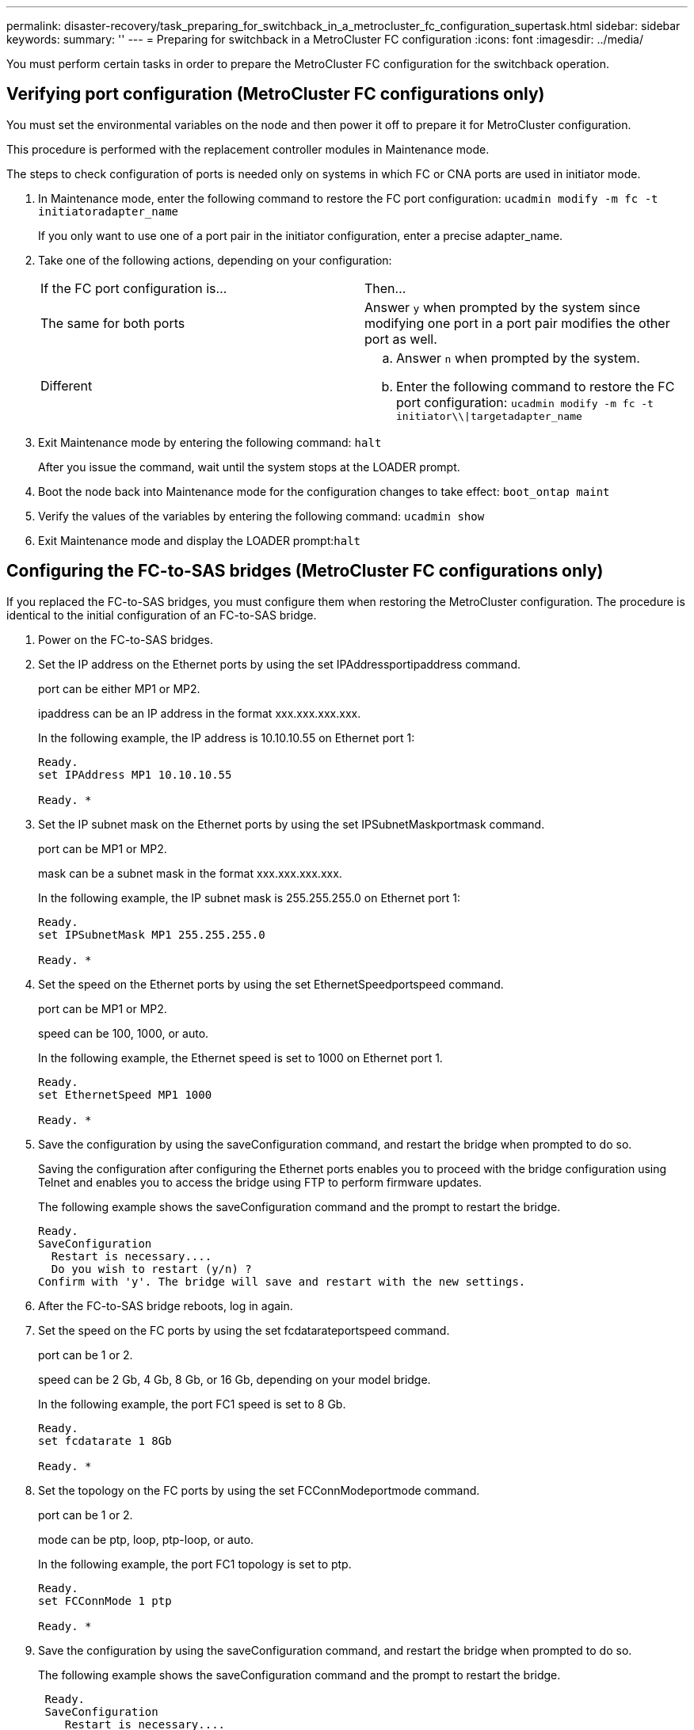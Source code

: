 ---
permalink: disaster-recovery/task_preparing_for_switchback_in_a_metrocluster_fc_configuration_supertask.html
sidebar: sidebar
keywords: 
summary: ''
---
= Preparing for switchback in a MetroCluster FC configuration
:icons: font
:imagesdir: ../media/

[.lead]
You must perform certain tasks in order to prepare the MetroCluster FC configuration for the switchback operation.

== Verifying port configuration (MetroCluster FC configurations only)

[.lead]
You must set the environmental variables on the node and then power it off to prepare it for MetroCluster configuration.

This procedure is performed with the replacement controller modules in Maintenance mode.

The steps to check configuration of ports is needed only on systems in which FC or CNA ports are used in initiator mode.

. In Maintenance mode, enter the following command to restore the FC port configuration: `ucadmin modify -m fc -t initiatoradapter_name`
+
If you only want to use one of a port pair in the initiator configuration, enter a precise adapter_name.

. Take one of the following actions, depending on your configuration:
+
|===
| If the FC port configuration is...| Then...
a|
The same for both ports
a|
Answer `y` when prompted by the system since modifying one port in a port pair modifies the other port as well.
a|
Different
a|

 .. Answer `n` when prompted by the system.
 .. Enter the following command to restore the FC port configuration: `ucadmin modify -m fc -t initiator\\\|targetadapter_name`

+
|===

. Exit Maintenance mode by entering the following command: `halt`
+
After you issue the command, wait until the system stops at the LOADER prompt.

. Boot the node back into Maintenance mode for the configuration changes to take effect: `boot_ontap maint`
. Verify the values of the variables by entering the following command: `ucadmin show`
. Exit Maintenance mode and display the LOADER prompt:``halt``

== Configuring the FC-to-SAS bridges (MetroCluster FC configurations only)

[.lead]
If you replaced the FC-to-SAS bridges, you must configure them when restoring the MetroCluster configuration. The procedure is identical to the initial configuration of an FC-to-SAS bridge.

. Power on the FC-to-SAS bridges.
. Set the IP address on the Ethernet ports by using the set IPAddressportipaddress command.
+
port can be either MP1 or MP2.
+
ipaddress can be an IP address in the format xxx.xxx.xxx.xxx.
+
In the following example, the IP address is 10.10.10.55 on Ethernet port 1:
+
----

Ready.
set IPAddress MP1 10.10.10.55

Ready. *
----

. Set the IP subnet mask on the Ethernet ports by using the set IPSubnetMaskportmask command.
+
port can be MP1 or MP2.
+
mask can be a subnet mask in the format xxx.xxx.xxx.xxx.
+
In the following example, the IP subnet mask is 255.255.255.0 on Ethernet port 1:
+
----

Ready.
set IPSubnetMask MP1 255.255.255.0

Ready. *
----

. Set the speed on the Ethernet ports by using the set EthernetSpeedportspeed command.
+
port can be MP1 or MP2.
+
speed can be 100, 1000, or auto.
+
In the following example, the Ethernet speed is set to 1000 on Ethernet port 1.
+
----

Ready.
set EthernetSpeed MP1 1000

Ready. *
----

. Save the configuration by using the saveConfiguration command, and restart the bridge when prompted to do so.
+
Saving the configuration after configuring the Ethernet ports enables you to proceed with the bridge configuration using Telnet and enables you to access the bridge using FTP to perform firmware updates.
+
The following example shows the saveConfiguration command and the prompt to restart the bridge.
+
----

Ready.
SaveConfiguration
  Restart is necessary....
  Do you wish to restart (y/n) ?
Confirm with 'y'. The bridge will save and restart with the new settings.
----

. After the FC-to-SAS bridge reboots, log in again.
. Set the speed on the FC ports by using the set fcdatarateportspeed command.
+
port can be 1 or 2.
+
speed can be 2 Gb, 4 Gb, 8 Gb, or 16 Gb, depending on your model bridge.
+
In the following example, the port FC1 speed is set to 8 Gb.
+
----

Ready.
set fcdatarate 1 8Gb

Ready. *
----

. Set the topology on the FC ports by using the set FCConnModeportmode command.
+
port can be 1 or 2.
+
mode can be ptp, loop, ptp-loop, or auto.
+
In the following example, the port FC1 topology is set to ptp.
+
----

Ready.
set FCConnMode 1 ptp

Ready. *
----

. Save the configuration by using the saveConfiguration command, and restart the bridge when prompted to do so.
+
The following example shows the saveConfiguration command and the prompt to restart the bridge.
+
----

 Ready.
 SaveConfiguration
    Restart is necessary....
    Do you wish to restart (y/n) ?
 Confirm with 'y'. The bridge will save and restart with the new settings.
----

. After the FC-to-SAS bridge reboots, log in again.
. If the FC-to-SAS bridge is running firmware 1.60 or later, enable SNMP.
+
----

Ready.
set snmp enabled

Ready. *
saveconfiguration

Restart is necessary....
Do you wish to restart (y/n) ?

Verify with 'y' to restart the FibreBridge.
----

. Power off the FC-to-SAS bridges.

== Configuring the FC switches (MetroCluster FC configurations only)

[.lead]
If you have replaced the FC switches in the disaster site, you must configure them using the vendor-specific procedures. You must configure one switch, verify that storage access on the surviving site is not impacted, and then configure the second switch.

*Related information*

link:task_preparing_for_switchback_in_a_metrocluster_fc_configuration_supertask.md#[Configuring a Brocade FC switch after site disaster]

link:task_preparing_for_switchback_in_a_metrocluster_fc_configuration_supertask.md#[Configuring a Cisco FC switch after site disaster]

link:task_preparing_for_switchback_in_a_metrocluster_fc_configuration_supertask.md#[Port assignments for FC switches when using ONTAP 9.0]

link:task_preparing_for_switchback_in_a_metrocluster_fc_configuration_supertask.md#[Port assignments for FC switches when using ONTAP 9.1 and later]

=== Configuring a Brocade FC switch after site disaster

[.lead]
You must use this Brocade-specific procedure to configure the replacement switch and enable the ISL ports.

The examples in this procedure are based on the following assumptions:

* Site A is the disaster site.
* FC_switch_A_1 has been replaced.
* FC_switch_A_2 has been replaced.
* Site B is the surviving site.
* FC_switch_B_1 is healthy.
* FC_switch_B_2 is healthy.

You must verify that you are using the specified port assignments when you cable the FC switches:

* link:task_preparing_for_switchback_in_a_metrocluster_fc_configuration_supertask.md#[Port assignments for FC switches when using ONTAP 9.0]
* link:task_preparing_for_switchback_in_a_metrocluster_fc_configuration_supertask.md#[Port assignments for FC switches when using ONTAP 9.1 and later]

The examples show two FC-to-SAS bridges. If you have more bridges, you must disable and subsequently enable the additional ports.

. Boot and pre-configure the new switch:
 .. Power up the new switch and let it boot up.
 .. Check the firmware version on the switch to confirm it matches the version of the other FC switches: `firmwareShow`
 .. Configure the new switch as described in the _MetroCluster Installation and Configuration Guide_, skipping the steps for configuring zoning on the switch.
+
https://docs.netapp.com/ontap-9/topic/com.netapp.doc.dot-mcc-inst-cnfg-fabric/home.html[Fabric-attached MetroCluster installation and configuration]
+
https://docs.netapp.com/ontap-9/topic/com.netapp.doc.dot-mcc-inst-cnfg-stretch/home.html[Stretch MetroCluster installation and configuration]

 .. Disable the switch persistently: `switchcfgpersistentdisable`
+
The switch will remain disabled after a reboot or fastboot. If this command is not available, you should use the switchdisable command.
+
The following example shows the command on BrocadeSwitchA:
+
----
BrocadeSwitchA:admin> switchcfgpersistentdisable
----
+
The following example shows the command on BrocadeSwitchB:
+
----
BrocadeSwitchA:admin> switchcfgpersistentdisable
----
. Complete configuration of the new switch:
 .. Enable the ISLs on the surviving site: `portcfgpersistentenable port-number`
+
----
FC_switch_B_1:admin> portcfgpersistentenable 10
FC_switch_B_1:admin> portcfgpersistentenable 11
----

 .. Enable the ISLs on the replacement switches: `portcfgpersistentenable port-number`
+
----
FC_switch_A_1:admin> portcfgpersistentenable 10
FC_switch_A_1:admin> portcfgpersistentenable 11
----

 .. On the replacement switch (FC_switch_A_1 in our example) verify that the ISL's are online:``switchshow``
+
----
FC_switch_A_1:admin> switchshow
switchName: FC_switch_A_1
switchType: 71.2
switchState:Online
switchMode: Native
switchRole: Principal
switchDomain:       4
switchId:   fffc03
switchWwn:  10:00:00:05:33:8c:2e:9a
zoning:             OFF
switchBeacon:       OFF

Index Port Address Media Speed State  Proto
==============================================
...
10   10    030A00 id   16G     Online  FC E-Port 10:00:00:05:33:86:89:cb "FC_switch_A_1"
11   11    030B00 id   16G     Online  FC E-Port 10:00:00:05:33:86:89:cb "FC_switch_A_1" (downstream)
...
----
. Persistently enable the switch: `switchcfgpersistentenable`
. Verify that the ports are online:``switchshow``

=== Configuring a Cisco FC switch after site disaster

[.lead]
You must use the Cisco-specific procedure to configure the replacement switch and enable the ISL ports.

The examples in this procedure are based on the following assumptions:

* Site A is the disaster site.
* FC_switch_A_1 has been replaced.
* FC_switch_A_2 has been replaced.
* Site B is the surviving site.
* FC_switch_B_1 is healthy.
* FC_switch_B_2 is healthy.

. Configure the switch:
 .. Download the Fabric-attached MetroCluster Installation and Configuration Guide.
+
https://docs.netapp.com/ontap-9/topic/com.netapp.doc.dot-mcc-inst-cnfg-fabric/home.html[Fabric-attached MetroCluster installation and configuration]

 .. Follow the steps for configuring the switch in the "`Configuring the Cisco FC switches`" section, _except_ for the "`Configuring zoning on a Cisco FC switch`" section.

+
Zoning is configured later in this procedure.
. On the healthy switch (in this example, FC_switch_B_1), enable the ISL ports.
+
The following example shows the commands to enable the ports:
+
----
FC_switch_B_1# conf t
FC_switch_B_1(config)# int fc1/14-15
FC_switch_B_1(config)# no shut
FC_switch_B_1(config)# end
FC_switch_B_1# copy running-config startup-config
FC_switch_B_1#
----

. Verify that the ISL ports are up by using the show interface brief command.
. Retrieve the zoning information from the fabric.
+
The following example shows the commands to distribute the zoning configuration:
+
----
FC_switch_B_1(config-zone)# zoneset distribute full vsan 10
FC_switch_B_1(config-zone)# zoneset distribute full vsan 20
FC_switch_B_1(config-zone)# end
----
+
FC_switch_B_1 is distributed to all other switches in the fabric for vsan 10 and vsan 20, and the zoning information is retrieved from FC_switch_A_1.

. On the healthy switch, verify that the zoning information is properly retrieved from the partner switch: `show zone`
+
----
FC_switch_B_1# show zone
zone name FC-VI_Zone_1_10 vsan 10
  interface fc1/1 swwn 20:00:54:7f:ee:e3:86:50
  interface fc1/2 swwn 20:00:54:7f:ee:e3:86:50
  interface fc1/1 swwn 20:00:54:7f:ee:b8:24:c0
  interface fc1/2 swwn 20:00:54:7f:ee:b8:24:c0

zone name STOR_Zone_1_20_25A vsan 20
  interface fc1/5 swwn 20:00:54:7f:ee:e3:86:50
  interface fc1/8 swwn 20:00:54:7f:ee:e3:86:50
  interface fc1/9 swwn 20:00:54:7f:ee:e3:86:50
  interface fc1/10 swwn 20:00:54:7f:ee:e3:86:50
  interface fc1/11 swwn 20:00:54:7f:ee:e3:86:50
  interface fc1/8 swwn 20:00:54:7f:ee:b8:24:c0
  interface fc1/9 swwn 20:00:54:7f:ee:b8:24:c0
  interface fc1/10 swwn 20:00:54:7f:ee:b8:24:c0
  interface fc1/11 swwn 20:00:54:7f:ee:b8:24:c0

zone name STOR_Zone_1_20_25B vsan 20
  interface fc1/8 swwn 20:00:54:7f:ee:e3:86:50
  interface fc1/9 swwn 20:00:54:7f:ee:e3:86:50
  interface fc1/10 swwn 20:00:54:7f:ee:e3:86:50
  interface fc1/11 swwn 20:00:54:7f:ee:e3:86:50
  interface fc1/5 swwn 20:00:54:7f:ee:b8:24:c0
  interface fc1/8 swwn 20:00:54:7f:ee:b8:24:c0
  interface fc1/9 swwn 20:00:54:7f:ee:b8:24:c0
  interface fc1/10 swwn 20:00:54:7f:ee:b8:24:c0
  interface fc1/11 swwn 20:00:54:7f:ee:b8:24:c0
FC_switch_B_1#
----

. Determine the worldwide names (WWNs) of the switches in the switch fabric.
+
In this example, the two switch WWNs are as follows:

 ** FC_switch_A_1: 20:00:54:7f:ee:b8:24:c0
 ** FC_switch_B_1: 20:00:54:7f:ee:c6:80:78

+
----
FC_switch_B_1# show wwn switch
Switch WWN is 20:00:54:7f:ee:c6:80:78
FC_switch_B_1#

FC_switch_A_1# show wwn switch
Switch WWN is 20:00:54:7f:ee:b8:24:c0
FC_switch_A_1#
----

. Enter configuration mode for the zone and remove zone members that do not belong to the switch WWNs of the two switches: `no member interface interface-ide swwn wwn`
+
In this example, the following members are not associated with the WWN of either of the switches in the fabric and must be removed:

 ** Zone name FC-VI_Zone_1_10 vsan 10
  *** Interface fc1/1 swwn 20:00:54:7f:ee:e3:86:50
  *** Interface fc1/2 swwn 20:00:54:7f:ee:e3:86:50
*Note:* AFF A700 and FAS9000 systems support four FC-VI ports. You must remove all four ports from the FC-VI zone.
 ** Zone name STOR_Zone_1_20_25A vsan 20
  *** Interface fc1/5 swwn 20:00:54:7f:ee:e3:86:50
  *** Interface fc1/8 swwn 20:00:54:7f:ee:e3:86:50
  *** Interface fc1/9 swwn 20:00:54:7f:ee:e3:86:50
  *** Interface fc1/10 swwn 20:00:54:7f:ee:e3:86:50
  *** Interface fc1/11 swwn 20:00:54:7f:ee:e3:86:50
 ** Zone name STOR_Zone_1_20_25B vsan 20
  *** Interface fc1/8 swwn 20:00:54:7f:ee:e3:86:50
  *** Interface fc1/9 swwn 20:00:54:7f:ee:e3:86:50
  *** Interface fc1/10 swwn 20:00:54:7f:ee:e3:86:50
  *** Interface fc1/11 swwn 20:00:54:7f:ee:e3:86:50
The following example shows the removal of these interfaces:

+
----

 FC_switch_B_1# conf t
 FC_switch_B_1(config)# zone name FC-VI_Zone_1_10 vsan 10
 FC_switch_B_1(config-zone)# no member interface fc1/1 swwn 20:00:54:7f:ee:e3:86:50
 FC_switch_B_1(config-zone)# no member interface fc1/2 swwn 20:00:54:7f:ee:e3:86:50
 FC_switch_B_1(config-zone)# zone name STOR_Zone_1_20_25A vsan 20
 FC_switch_B_1(config-zone)# no member interface fc1/5 swwn 20:00:54:7f:ee:e3:86:50
 FC_switch_B_1(config-zone)# no member interface fc1/8 swwn 20:00:54:7f:ee:e3:86:50
 FC_switch_B_1(config-zone)# no member interface fc1/9 swwn 20:00:54:7f:ee:e3:86:50
 FC_switch_B_1(config-zone)# no member interface fc1/10 swwn 20:00:54:7f:ee:e3:86:50
 FC_switch_B_1(config-zone)# no member interface fc1/11 swwn 20:00:54:7f:ee:e3:86:50
 FC_switch_B_1(config-zone)# zone name STOR_Zone_1_20_25B vsan 20
 FC_switch_B_1(config-zone)# no member interface fc1/8 swwn 20:00:54:7f:ee:e3:86:50
 FC_switch_B_1(config-zone)# no member interface fc1/9 swwn 20:00:54:7f:ee:e3:86:50
 FC_switch_B_1(config-zone)# no member interface fc1/10 swwn 20:00:54:7f:ee:e3:86:50
 FC_switch_B_1(config-zone)# no member interface fc1/11 swwn 20:00:54:7f:ee:e3:86:50
 FC_switch_B_1(config-zone)# save running-config startup-config
 FC_switch_B_1(config-zone)# zoneset distribute full 10
 FC_switch_B_1(config-zone)# zoneset distribute full 20
 FC_switch_B_1(config-zone)# end
 FC_switch_B_1# copy running-config startup-config
----

. Add the ports of the new switch to the zones.
+
The following example assumes that the cabling on the replacement switch is the same as on the old switch:
+
----

 FC_switch_B_1# conf t
 FC_switch_B_1(config)# zone name FC-VI_Zone_1_10 vsan 10
 FC_switch_B_1(config-zone)# member interface fc1/1 swwn 20:00:54:7f:ee:c6:80:78
 FC_switch_B_1(config-zone)# member interface fc1/2 swwn 20:00:54:7f:ee:c6:80:78
 FC_switch_B_1(config-zone)# zone name STOR_Zone_1_20_25A vsan 20
 FC_switch_B_1(config-zone)# member interface fc1/5 swwn 20:00:54:7f:ee:c6:80:78
 FC_switch_B_1(config-zone)# member interface fc1/8 swwn 20:00:54:7f:ee:c6:80:78
 FC_switch_B_1(config-zone)# member interface fc1/9 swwn 20:00:54:7f:ee:c6:80:78
 FC_switch_B_1(config-zone)# member interface fc1/10 swwn 20:00:54:7f:ee:c6:80:78
 FC_switch_B_1(config-zone)# member interface fc1/11 swwn 20:00:54:7f:ee:c6:80:78
 FC_switch_B_1(config-zone)# zone name STOR_Zone_1_20_25B vsan 20
 FC_switch_B_1(config-zone)# member interface fc1/8 swwn 20:00:54:7f:ee:c6:80:78
 FC_switch_B_1(config-zone)# member interface fc1/9 swwn 20:00:54:7f:ee:c6:80:78
 FC_switch_B_1(config-zone)# member interface fc1/10 swwn 20:00:54:7f:ee:c6:80:78
 FC_switch_B_1(config-zone)# member interface fc1/11 swwn 20:00:54:7f:ee:c6:80:78
 FC_switch_B_1(config-zone)# save running-config startup-config
 FC_switch_B_1(config-zone)# zoneset distribute full 10
 FC_switch_B_1(config-zone)# zoneset distribute full 20
 FC_switch_B_1(config-zone)# end
 FC_switch_B_1# copy running-config startup-config
----

. Verify that the zoning is properly configured: `show zone`
+
The following example output shows the three zones:
+
----

 FC_switch_B_1# show zone
   zone name FC-VI_Zone_1_10 vsan 10
     interface fc1/1 swwn 20:00:54:7f:ee:c6:80:78
     interface fc1/2 swwn 20:00:54:7f:ee:c6:80:78
     interface fc1/1 swwn 20:00:54:7f:ee:b8:24:c0
     interface fc1/2 swwn 20:00:54:7f:ee:b8:24:c0

   zone name STOR_Zone_1_20_25A vsan 20
     interface fc1/5 swwn 20:00:54:7f:ee:c6:80:78
     interface fc1/8 swwn 20:00:54:7f:ee:c6:80:78
     interface fc1/9 swwn 20:00:54:7f:ee:c6:80:78
     interface fc1/10 swwn 20:00:54:7f:ee:c6:80:78
     interface fc1/11 swwn 20:00:54:7f:ee:c6:80:78
     interface fc1/8 swwn 20:00:54:7f:ee:b8:24:c0
     interface fc1/9 swwn 20:00:54:7f:ee:b8:24:c0
     interface fc1/10 swwn 20:00:54:7f:ee:b8:24:c0
     interface fc1/11 swwn 20:00:54:7f:ee:b8:24:c0

   zone name STOR_Zone_1_20_25B vsan 20
     interface fc1/8 swwn 20:00:54:7f:ee:c6:80:78
     interface fc1/9 swwn 20:00:54:7f:ee:c6:80:78
     interface fc1/10 swwn 20:00:54:7f:ee:c6:80:78
     interface fc1/11 swwn 20:00:54:7f:ee:c6:80:78
     interface fc1/5 swwn 20:00:54:7f:ee:b8:24:c0
     interface fc1/8 swwn 20:00:54:7f:ee:b8:24:c0
     interface fc1/9 swwn 20:00:54:7f:ee:b8:24:c0
     interface fc1/10 swwn 20:00:54:7f:ee:b8:24:c0
     interface fc1/11 swwn 20:00:54:7f:ee:b8:24:c0
 FC_switch_B_1#
----

=== Port assignments for FC switches when using ONTAP 9.0

[.lead]
You need to verify that you are using the specified port assignments when you cable the FC switches. The port assignments are different between ONTAP 9.0 and later versions of ONTAP.

Ports that are not used for attaching initiator ports, FC-VI ports, or ISLs can be reconfigured to act as storage ports. However, if the supported RCFs are being used, the zoning must be changed accordingly.

If the supported RCF files are used, ISL ports may not connect to the same ports shown here and may need to be reconfigured manually.

==== Overall cabling guidelines

You should be aware of the following guidelines when using the cabling tables:

* The Brocade and Cisco switches use different port numbering:
 ** On Brocade switches, the first port is numbered 0.
 ** On Cisco switches, the first port is numbered 1.
* The cabling is the same for each FC switch in the switch fabric.
* AFF A300 and FAS8200 storage systems can be ordered with one of two options for FC-VI connectivity:
 ** Onboard ports 0e and 0f configured in FC-VI mode.
 ** Ports 1a and 1b on an FC-VI card in slot 1.

==== Brocade port usage for controller connections in an eight-node MetroCluster configuration running ONTAP 9.0

The cabling is the same for each FC switch in the switch fabric.

The following table shows controller port usage on Brocade switches:

|===
| MetroCluster eight-node configuration
| Component| Port| Brocade 6505, 6510, or DCX 8510-8
| FC_switch_x_1| FC_switch_x_2
a|
controller_x_1
a|
FC-VI port a
a|
0
a|
-
a|
FC-VI port b
a|
-
a|
0
a|
HBA port a
a|
1
a|
-
a|
HBA port b
a|
-
a|
1
a|
HBA port c
a|
2
a|
-
a|
HBA port d
a|
-
a|
2
a|
controller_x_2
a|
FC-VI port a
a|
3
a|
-
a|
FC-VI port b
a|
-
a|
3
a|
HBA port a
a|
4
a|
-
a|
HBA port b
a|
-
a|
4
a|
HBA port c
a|
5
a|
-
a|
HBA port d
a|
-
a|
5
a|
controller_x_3
a|
FC-VI port a
a|
6
a|
 
a|
FC-VI port b
a|
-
a|
6
a|
HBA port a
a|
7
a|
-
a|
HBA port b
a|
-
a|
7
a|
HBA port c
a|
8
a|
-
a|
HBA port d
a|
-
a|
8
a|
controller_x_4
a|
FC-VI port a
a|
9
a|
-
a|
FC-VI port b
a|
-
a|
9
a|
HBA port a
a|
10
a|
-
a|
HBA port b
a|
-
a|
10
a|
HBA port c
a|
11
a|
-
a|
HBA port d
a|
-
a|
11
|===

==== Brocade port usage for FC-to-SAS bridge connections in an eight-node MetroCluster configuration running ONTAP 9.0

The following table shows bridge port usage when using FibreBridge 7500 bridges:

|===
| MetroCluster eight-node configuration
| FibreBridge 7500 bridge| Port| Brocade 6505, 6510, or DCX 8510-8
| FC_switch_x_1| FC_switch_x_2
a|
bridge_x_1a
a|
FC1
a|
12
a|
-
a|
FC2
a|
-
a|
12
a|
bridge_x_1b
a|
FC1
a|
13
a|
-
a|
FC2
a|
-
a|
13
a|
bridge_x_2a
a|
FC1
a|
14
a|
-
a|
FC2
a|
-
a|
14
a|
bridge_x_2b
a|
FC1
a|
15
a|
-
a|
FC2
a|
-
a|
15
a|
bridge_x_3a
a|
FC1
a|
16
a|
-
a|
FC2
a|
-
a|
16
a|
bridge_x_3b
a|
FC1
a|
17
a|
-
a|
FC2
a|
-
a|
17
a|
bridge_x_4a
a|
FC1
a|
18
a|
-
a|
FC2
a|
-
a|
18
a|
bridge_x_4b
a|
FC1
a|
19
a|
-
a|
FC2
a|
-
a|
19
|===
The following table shows bridge port usage when using FibreBridge 6500 bridges:

|===
| MetroCluster eight-node configuration
| FibreBridge 6500 bridge| Port| Brocade 6505, 6510, or DCX 8510-8
| FC_switch_x_1| FC_switch_x_2
a|
bridge_x_1a
a|
FC1
a|
12
a|
-
a|
bridge_x_1b
a|
FC1
a|
-
a|
12
a|
bridge_x_2a
a|
FC1
a|
13
a|
-
a|
bridge_x_2b
a|
FC1
a|
-
a|
13
a|
bridge_x_3a
a|
FC1
a|
14
a|
-
a|
bridge_x_3b
a|
FC1
a|
-
a|
14
a|
bridge_x_4a
a|
FC1
a|
15
a|
-
a|
bridge_x_4b
a|
FC1
a|
-
a|
15
a|
bridge_x_5a
a|
FC1
a|
16
a|
-
a|
bridge_x_5b
a|
FC1
a|
-
a|
16
a|
bridge_x_6a
a|
FC1
a|
17
a|
-
a|
bridge_x_6b
a|
FC1
a|
-
a|
17
a|
bridge_x_7a
a|
FC1
a|
18
a|
-
a|
bridge_x_7b
a|
FC1
a|
-
a|
18
a|
bridge_x_8a
a|
FC1
a|
19
a|
-
a|
bridge_x_8b
a|
FC1
a|
-
a|
19
|===

==== Brocade port usage for ISLs in an eight-node MetroCluster configuration running ONTAP 9.0

The following table shows ISL port usage:

|===
| MetroCluster eight-node configuration
| ISL port| Brocade 6505, 6510, or DCX 8510-8
| FC_switch_x_1| FC_switch_x_2
a|
ISL port 1
a|
20
a|
20
a|
ISL port 2
a|
21
a|
21
a|
ISL port 3
a|
22
a|
22
a|
ISL port 4
a|
23
a|
23
|===

==== Brocade port usage for controllers in a four-node MetroCluster configuration running ONTAP 9.0

The cabling is the same for each FC switch in the switch fabric.

|===
| MetroCluster four-node configuration
| Component| Port| Brocade 6505, 6510, or DCX 8510-8
| FC_switch_x_1| FC_switch_x_2
a|
controller_x_1
a|
FC-VI port a
a|
0
a|
-
a|
FC-VI port b
a|
-
a|
0
a|
HBA port a
a|
1
a|
-
a|
HBA port b
a|
-
a|
1
a|
HBA port c
a|
2
a|
-
a|
HBA port d
a|
-
a|
2
a|
controller_x_2
a|
FC-VI port a
a|
3
a|
-
a|
FC-VI port b
a|
-
a|
3
a|
HBA port a
a|
4
a|
-
a|
HBA port b
a|
-
a|
4
a|
HBA port c
a|
5
a|
-
a|
HBA port d
a|
-
a|
5
|===

==== Brocade port usage for bridges in a four-node MetroCluster configuration running ONTAP 9.0

The cabling is the same for each FC switch in the switch fabric.

The following table shows bridge port usage up to port 17 when using FibreBridge 7500 bridges. Additional bridges can be cabled to ports 18 through 23.

|===
| MetroCluster four-node configuration
| FibreBridge 7500 bridge| Port| Brocade 6510 or DCX 8510-8| Brocade 6505
| FC_switch_x_1| FC_switch_x_2| FC_switch_x_1| FC_switch_x_2
a|
bridge_x_1a
a|
FC1
a|
6
a|
-
a|
6
a|
-
a|
FC2
a|
-
a|
6
a|
-
a|
6
a|
bridge_x_1b
a|
FC1
a|
7
a|
-
a|
7
a|
-
a|
FC2
a|
-
a|
7
a|
-
a|
7
a|
bridge_x_2a
a|
FC1
a|
8
a|
-
a|
12
a|
-
a|
FC2
a|
-
a|
8
a|
-
a|
12
a|
bridge_x_2b
a|
FC1
a|
9
a|
-
a|
13
a|
-
a|
FC2
a|
-
a|
9
a|
-
a|
13
a|
bridge_x_3a
a|
FC1
a|
10
a|
-
a|
14
a|
-
a|
FC2
a|
-
a|
10
a|
-
a|
14
a|
bridge_x_3b
a|
FC1
a|
11
a|
-
a|
15
a|
-
a|
FC2
a|
-
a|
11
a|
-
a|
15
a|
bridge_x_4a
a|
FC1
a|
12
a|
-
a|
16
a|
-
a|
FC2
a|
-
a|
12
a|
-
a|
16
a|
bridge_x_4b
a|
FC1
a|
13
a|
-
a|
17
a|
-
a|
FC2
a|
-
a|
13
a|
-
a|
17
a|
 
a|
 
a|
additional bridges can be cabled through port 19, then ports 24 through 47
a|
additional bridges can be cabled through port 23
|===
The following table shows bridge port usage when using FibreBridge 6500 bridges:

|===
| FibreBridge 6500 bridge| Port| Brocade 6510, DCX 8510-8| Brocade 6505
| FC_switch_x_1| FC_switch_x_2| FC_switch_x_1| FC_switch_x_2
a|
bridge_x_1a
a|
FC1
a|
6
a|
-
a|
6
a|
-
a|
bridge_x_1b
a|
FC1
a|
-
a|
6
a|
-
a|
6
a|
bridge_x_2a
a|
FC1
a|
7
a|
-
a|
7
a|
-
a|
bridge_x_2b
a|
FC1
a|
-
a|
7
a|
-
a|
7
a|
bridge_x_3a
a|
FC1
a|
8
a|
-
a|
12
a|
-
a|
bridge_x_3b
a|
FC1
a|
-
a|
8
a|
-
a|
12
a|
bridge_x_4a
a|
FC1
a|
9
a|
-
a|
13
a|
-
a|
bridge_x_4b
a|
FC1
a|
-
a|
9
a|
-
a|
13
a|
bridge_x_5a
a|
FC1
a|
10
a|
-
a|
14
a|
-
a|
bridge_x_5b
a|
FC1
a|
-
a|
10
a|
-
a|
14
a|
bridge_x_6a
a|
FC1
a|
11
a|
-
a|
15
a|
-
a|
bridge_x_6b
a|
FC1
a|
-
a|
11
a|
-
a|
15
a|
bridge_x_7a
a|
FC1
a|
12
a|
-
a|
16
a|
-
a|
bridge_x_7b
a|
FC1
a|
-
a|
12
a|
-
a|
16
a|
bridge_x_8a
a|
FC1
a|
13
a|
-
a|
17
a|
-
a|
bridge_x_8b
a|
FC1
a|
-
a|
13
a|
-
a|
17
a|
 
a|
 
a|
additional bridges can be cabled through port 19, then ports 24 through 47
a|
additional bridges can be cabled through port 23
|===

==== Brocade port usage for ISLs in a four-node MetroCluster configuration running ONTAP 9.0

The following table shows ISL port usage:

|===
| MetroCluster four-node configuration
| ISL port| Brocade 6510, DCX 8510-8| Brocade 6505
| FC_switch_x_1| FC_switch_x_2| FC_switch_x_1| FC_switch_x_2
a|
ISL port 1
a|
20
a|
20
a|
8
a|
8
a|
ISL port 2
a|
21
a|
21
a|
9
a|
9
a|
ISL port 3
a|
22
a|
22
a|
10
a|
10
a|
ISL port 4
a|
23
a|
23
a|
11
a|
11
|===

==== Brocade port usage for controllers in a two-node MetroCluster configuration running ONTAP 9.0

The cabling is the same for each FC switch in the switch fabric.

|===
| MetroCluster two-node configuration
| Component| Port| Brocade 6505, 6510, or DCX 8510-8
| FC_switch_x_1| FC_switch_x_2
a|
controller_x_1
a|
FC-VI port a
a|
0
a|
-
a|
FC-VI port b
a|
-
a|
0
a|
HBA port a
a|
1
a|
-
a|
HBA port b
a|
-
a|
1
a|
HBA port c
a|
2
a|
-
a|
HBA port d
a|
-
a|
2
|===

==== Brocade port usage for bridges in a two-node MetroCluster configuration running ONTAP 9.0

The cabling is the same for each FC switch in the switch fabric.

The following table shows bridge port usage up to port 17 when using FibreBridge 7500 bridges. Additional bridges can be cabled to ports 18 through 23.

|===
| MetroCluster two-node configuration
| FibreBridge 7500 bridge| Port| Brocade 6510, DCX 8510-8| Brocade 6505
| FC_switch_x_1| FC_switch_x_2| FC_switch_x_1| FC_switch_x_2
a|
bridge_x_1a
a|
FC1
a|
6
a|
-
a|
6
a|
-
a|
FC2
a|
-
a|
6
a|
-
a|
6
a|
bridge_x_1b
a|
FC1
a|
7
a|
-
a|
7
a|
-
a|
FC2
a|
-
a|
7
a|
-
a|
7
a|
bridge_x_2a
a|
FC1
a|
8
a|
-
a|
12
a|
-
a|
FC2
a|
-
a|
8
a|
-
a|
12
a|
bridge_x_2b
a|
FC1
a|
9
a|
-
a|
13
a|
-
a|
FC2
a|
-
a|
9
a|
-
a|
13
a|
bridge_x_3a
a|
FC1
a|
10
a|
-
a|
14
a|
-
a|
FC2
a|
-
a|
10
a|
-
a|
14
a|
bridge_x_3b
a|
FC1
a|
11
a|
-
a|
15
a|
-
a|
FC2
a|
-
a|
11
a|
-
a|
15
a|
bridge_x_4a
a|
FC1
a|
12
a|
-
a|
16
a|
-
a|
FC2
a|
-
a|
12
a|
-
a|
16
a|
bridge_x_4b
a|
FC1
a|
13
a|
-
a|
17
a|
-
a|
FC2
a|
-
a|
13
a|
-
a|
17
a|
 
a|
 
a|
additional bridges can be cabled through port 19, then ports 24 through 47
a|
additional bridges can be cabled through port 23
|===
The following table shows bridge port usage when using FibreBridge 6500 bridges:

|===
| MetroCluster two-node configuration
| FibreBridge 6500 bridge| Port| Brocade 6510, DCX 8510-8| Brocade 6505
| FC_switch_x_1| FC_switch_x_2| FC_switch_x_1| FC_switch_x_2
a|
bridge_x_1a
a|
FC1
a|
6
a|
-
a|
6
a|
-
a|
bridge_x_1b
a|
FC1
a|
-
a|
6
a|
-
a|
6
a|
bridge_x_2a
a|
FC1
a|
7
a|
-
a|
7
a|
-
a|
bridge_x_2b
a|
FC1
a|
-
a|
7
a|
-
a|
7
a|
bridge_x_3a
a|
FC1
a|
8
a|
-
a|
12
a|
-
a|
bridge_x_3b
a|
FC1
a|
-
a|
8
a|
-
a|
12
a|
bridge_x_4a
a|
FC1
a|
9
a|
-
a|
13
a|
-
a|
bridge_x_4b
a|
FC1
a|
-
a|
9
a|
-
a|
13
a|
bridge_x_5a
a|
FC1
a|
10
a|
-
a|
14
a|
-
a|
bridge_x_5b
a|
FC1
a|
-
a|
10
a|
-
a|
14
a|
bridge_x_6a
a|
FC1
a|
11
a|
-
a|
15
a|
-
a|
bridge_x_6b
a|
FC1
a|
-
a|
11
a|
-
a|
15
a|
bridge_x_7a
a|
FC1
a|
12
a|
-
a|
16
a|
-
a|
bridge_x_7b
a|
FC1
a|
-
a|
12
a|
-
a|
16
a|
bridge_x_8a
a|
FC1
a|
13
a|
-
a|
17
a|
-
a|
bridge_x_8b
a|
FC1
a|
-
a|
13
a|
-
a|
17
a|
 
a|
 
a|
additional bridges can be cabled through port 19, then ports 24 through 47
a|
additional bridges can be cabled through port 23
|===

==== Brocade port usage for ISLs in a two-node MetroCluster configuration running ONTAP 9.0

The following table shows ISL port usage:

|===
| MetroCluster two-node configuration
| ISL port| Brocade 6510, DCX 8510-8| Brocade 6505
| FC_switch_x_1| FC_switch_x_2| FC_switch_x_1| FC_switch_x_2
a|
ISL port 1
a|
20
a|
20
a|
8
a|
8
a|
ISL port 2
a|
21
a|
21
a|
9
a|
9
a|
ISL port 3
a|
22
a|
22
a|
10
a|
10
a|
ISL port 4
a|
23
a|
23
a|
11
a|
11
|===

==== Cisco port usage for controllers in an eight-node MetroCluster configuration running ONTAP 9.0

The following table shows controller port usage on Cisco switches:

|===
| MetroCluster eight-node configuration
| Component| Port| Cisco 9148 or 9148S
| FC_switch_x_1| FC_switch_x_2
a|
controller_x_1
a|
FC-VI port a
a|
1
a|
-
a|
FC-VI port b
a|
-
a|
1
a|
HBA port a
a|
2
a|
-
a|
HBA port b
a|
-
a|
2
a|
HBA port c
a|
3
a|
-
a|
HBA port d
a|
-
a|
3
a|
controller_x_2
a|
FC-VI port a
a|
4
a|
-
a|
FC-VI port b
a|
-
a|
4
a|
HBA port a
a|
5
a|
-
a|
HBA port b
a|
-
a|
5
a|
HBA port c
a|
6
a|
-
a|
HBA port d
a|
-
a|
6
a|
controller_x_3
a|
FC-VI port a
a|
7
a|
 
a|
FC-VI port b
a|
-
a|
7
a|
HBA port a
a|
8
a|
-
a|
HBA port b
a|
-
a|
8
a|
HBA port c
a|
9
a|
-
a|
HBA port d
a|
-
a|
9
a|
controller_x_4
a|
FC-VI port a
a|
10
a|
-
a|
FC-VI port b
a|
-
a|
10
a|
HBA port a
a|
11
a|
-
a|
HBA port b
a|
-
a|
11
a|
HBA port c
a|
13
a|
-
a|
HBA port d
a|
-
a|
13
|===

==== Cisco port usage for FC-to-SAS bridges in an eight-node MetroCluster configuration running ONTAP 9.0

The following table shows bridge port usage up to port 23 when using FibreBridge 7500 bridges. Additional bridges can be attached using ports 25 through 48.

|===
| MetroCluster eight-node configuration
| FibreBridge 7500 bridge| Port| Cisco 9148 or 9148S
| FC_switch_x_1| FC_switch_x_2
a|
bridge_x_1a
a|
FC1
a|
14
a|
14
a|
FC2
a|
-
a|
-
a|
bridge_x_1b
a|
FC1
a|
15
a|
15
a|
FC2
a|
-
a|
-
a|
bridge_x_2a
a|
FC1
a|
17
a|
17
a|
FC2
a|
-
a|
-
a|
bridge_x_2b
a|
FC1
a|
18
a|
18
a|
FC2
a|
-
a|
-
a|
bridge_x_3a
a|
FC1
a|
19
a|
19
a|
FC2
a|
-
a|
-
a|
bridge_x_3b
a|
FC1
a|
21
a|
21
a|
FC2
a|
-
a|
-
a|
bridge_x_4a
a|
FC1
a|
22
a|
22
a|
FC2
a|
-
a|
-
a|
bridge_x_4b
a|
FC1
a|
23
a|
23
a|
FC2
a|
-
a|
-
a|
Additional bridges can be attached using ports 25 through 48 following the same pattern.
|===
The following table shows bridge port usage up to port 23 when using FibreBridge 6500 bridges. Additional bridges can be attached using ports 25-48.

|===
| FibreBridge 6500 bridge| Port| Cisco 9148 or 9148S
| FC_switch_x_1| FC_switch_x_2
a|
bridge_x_1a
a|
FC1
a|
14
a|
-
a|
bridge_x_1b
a|
FC1
a|
-
a|
14
a|
bridge_x_2a
a|
FC1
a|
15
a|
-
a|
bridge_x_2b
a|
FC1
a|
-
a|
15
a|
bridge_x_3a
a|
FC1
a|
17
a|
-
a|
bridge_x_3b
a|
FC1
a|
-
a|
17
a|
bridge_x_4a
a|
FC1
a|
18
a|
-
a|
bridge_x_4b
a|
FC1
a|
-
a|
18
a|
bridge_x_5a
a|
FC1
a|
19
a|
-
a|
bridge_x_5b
a|
FC1
a|
-
a|
19
a|
bridge_x_6a
a|
FC1
a|
21
a|
-
a|
bridge_x_6b
a|
FC1
a|
-
a|
21
a|
bridge_x_7a
a|
FC1
a|
22
a|
-
a|
bridge_x_7b
a|
FC1
a|
-
a|
22
a|
bridge_x_8a
a|
FC1
a|
23
a|
-
a|
bridge_x_8b
a|
FC1
a|
-
a|
23
a|
Additional bridges can be attached using ports 25 through 48 following the same pattern.
|===

==== Cisco port usage for ISLs in an eight-node MetroCluster configuration running ONTAP 9.0

The following table shows ISL port usage:

|===
| MetroCluster eight-node configuration
| ISL port| Cisco 9148 or 9148S
| FC_switch_x_1| FC_switch_x_2
a|
ISL port 1
a|
12
a|
12
a|
ISL port 2
a|
16
a|
16
a|
ISL port 3
a|
20
a|
20
a|
ISL port 4
a|
24
a|
24
|===

==== Cisco port usage for controllers in a four-node MetroCluster configuration

The cabling is the same for each FC switch in the switch fabric.

The following table shows controller port usage on Cisco switches:

|===
| MetroCluster four-node configuration
| Component| Port| Cisco 9148, 9148S, or 9250i
| FC_switch_x_1| FC_switch_x_2
a|
controller_x_1
a|
FC-VI port a
a|
1
a|
-
a|
FC-VI port b
a|
-
a|
1
a|
HBA port a
a|
2
a|
-
a|
HBA port b
a|
-
a|
2
a|
HBA port c
a|
3
a|
-
a|
HBA port d
a|
-
a|
3
a|
controller_x_2
a|
FC-VI port a
a|
4
a|
-
a|
FC-VI port b
a|
-
a|
4
a|
HBA port a
a|
5
a|
-
a|
HBA port b
a|
-
a|
5
a|
HBA port c
a|
6
a|
-
a|
HBA port d
a|
-
a|
6
|===

==== Cisco port usage for FC-to-SAS bridges in a four-node MetroCluster configuration running ONTAP 9.0

The following table shows bridge port usage up to port 14 when using FibreBridge 7500 bridges. Additional bridges can be attached to ports 15 through 32 following the same pattern.

|===
| MetroCluster four-node configuration
| FibreBridge 7500 bridge| Port| Cisco 9148, 9148S, or 9250i
| FC_switch_x_1| FC_switch_x_2
a|
bridge_x_1a
a|
FC1
a|
7
a|
-
a|
FC2
a|
-
a|
7
a|
bridge_x_1b
a|
FC1
a|
8
a|
-
a|
FC2
a|
-
a|
8
a|
bridge_x_2a
a|
FC1
a|
9
a|
-
a|
FC2
a|
-
a|
9
a|
bridge_x_2b
a|
FC1
a|
10
a|
-
a|
FC2
a|
-
a|
10
a|
bridge_x_3a
a|
FC1
a|
11
a|
-
a|
FC2
a|
-
a|
11
a|
bridge_x_3b
a|
FC1
a|
12
a|
-
a|
FC2
a|
-
a|
12
a|
bridge_x_4a
a|
FC1
a|
13
a|
-
a|
FC2
a|
-
a|
13
a|
bridge_x_4b
a|
FC1
a|
14
a|
-
a|
FC2
a|
-
a|
14
|===
The following table shows bridge port usage when using FibreBridge 6500 bridges up to port 14. Additional bridges can be attached to ports 15 through 32 following the same pattern.

|===
| FibreBridge 6500 bridge| Port| Cisco 9148, 9148S, or 9250i
| FC_switch_x_1| FC_switch_x_2
a|
bridge_x_1a
a|
FC1
a|
7
a|
-
a|
bridge_x_1b
a|
FC1
a|
-
a|
7
a|
bridge_x_2a
a|
FC1
a|
8
a|
-
a|
bridge_x_2b
a|
FC1
a|
-
a|
8
a|
bridge_x_3a
a|
FC1
a|
9
a|
-
a|
bridge_x_3b
a|
FC1
a|
-
a|
9
a|
bridge_x_4a
a|
FC1
a|
10
a|
-
a|
bridge_x_4b
a|
FC1
a|
-
a|
10
a|
bridge_x_5a
a|
FC1
a|
11
a|
-
a|
bridge_x_5b
a|
FC1
a|
-
a|
11
a|
bridge_x_6a
a|
FC1
a|
12
a|
-
a|
bridge_x_6b
a|
FC1
a|
-
a|
12
a|
bridge_x_7a
a|
FC1
a|
13
a|
-
a|
bridge_x_7b
a|
FC1
a|
-
a|
13
a|
bridge_x_8a
a|
FC1
a|
14
a|
-
a|
bridge_x_8b
a|
FC1
a|
-
a|
14
a|
Additional bridges can be attached to ports 15 through 32 following the same pattern.
|===

==== Cisco 9148 and 9148S port usage for ISLs on a four-node MetroCluster configuration running ONTAP 9.0

The cabling is the same for each FC switch in the switch fabric.

The following table shows ISL port usage:

|===
| MetroCluster four-node configuration
| ISL port| Cisco 9148 or 9148S
| FC_switch_x_1| FC_switch_x_2
a|
ISL port 1
a|
36
a|
36
a|
ISL port 2
a|
40
a|
40
a|
ISL port 3
a|
44
a|
44
a|
ISL port 4
a|
48
a|
48
|===

==== Cisco 9250i port usage for ISLs on a four-node MetroCluster configuration running ONTAP 9.0

The Cisco 9250i switch uses the FCIP ports for the ISL.

Ports 40 through 48 are 10 GbE ports and are not used in the MetroCluster configuration.

==== Cisco port usage for controllers in a two-node MetroCluster configuration

The cabling is the same for each FC switch in the switch fabric.

The following table shows controller port usage on Cisco switches:

|===
| MetroCluster two-node configuration
| Component| Port| Cisco 9148, 9148S, or 9250i
| FC_switch_x_1| FC_switch_x_2
a|
controller_x_1
a|
FC-VI port a
a|
1
a|
-
a|
FC-VI port b
a|
-
a|
1
a|
HBA port a
a|
2
a|
-
a|
HBA port b
a|
-
a|
2
a|
HBA port c
a|
3
a|
-
a|
HBA port d
a|
-
a|
3
|===

==== Cisco port usage for FC-to-SAS bridges in a two-node MetroCluster configuration running ONTAP 9.0

The following table shows bridge port usage up to port 14 when using FibreBridge 7500 bridges. Additional bridges can be attached to ports 15 through 32 following the same pattern.

|===
| MetroCluster two-node configuration
| FibreBridge 7500 bridge| Port| Cisco 9148, 9148S, or 9250i
| FC_switch_x_1| FC_switch_x_2
a|
bridge_x_1a
a|
FC1
a|
7
a|
-
a|
FC2
a|
-
a|
7
a|
bridge_x_1b
a|
FC1
a|
8
a|
-
a|
FC2
a|
-
a|
8
a|
bridge_x_2a
a|
FC1
a|
9
a|
-
a|
FC2
a|
-
a|
9
a|
bridge_x_2b
a|
FC1
a|
10
a|
-
a|
FC2
a|
-
a|
10
a|
bridge_x_3a
a|
FC1
a|
11
a|
-
a|
FC2
a|
-
a|
11
a|
bridge_x_3b
a|
FC1
a|
12
a|
-
a|
FC2
a|
-
a|
12
a|
bridge_x_4a
a|
FC1
a|
13
a|
-
a|
FC2
a|
-
a|
13
a|
bridge_x_4b
a|
FC1
a|
14
a|
-
a|
FC2
a|
-
a|
14
|===
The following table shows bridge port usage when using FibreBridge 6500 bridges up to port 14. Additional bridges can be attached to ports 15 through 32 following the same pattern.

|===
| MetroCluster two-node configuration
| FibreBridge 6500 bridge| Port| Cisco 9148, 9148S, or 9250i|  
| FC_switch_x_1| FC_switch_x_2
a|
bridge_x_1a
a|
FC1
a|
7
a|
-
a|
bridge_x_1b
a|
FC1
a|
-
a|
7
a|
bridge_x_2a
a|
FC1
a|
8
a|
-
a|
bridge_x_2b
a|
FC1
a|
-
a|
8
a|
bridge_x_3a
a|
FC1
a|
9
a|
-
a|
bridge_x_3b
a|
FC1
a|
-
a|
9
a|
bridge_x_4a
a|
FC1
a|
10
a|
-
a|
bridge_x_4b
a|
FC1
a|
-
a|
10
a|
bridge_x_5a
a|
FC1
a|
11
a|
-
a|
bridge_x_5b
a|
FC1
a|
-
a|
11
a|
bridge_x_6a
a|
FC1
a|
12
a|
-
a|
bridge_x_6b
a|
FC1
a|
-
a|
12
a|
bridge_x_7a
a|
FC1
a|
13
a|
-
a|
bridge_x_7b
a|
FC1
a|
-
a|
13
a|
bridge_x_8a
a|
FC1
a|
14
a|
-
a|
bridge_x_8b
a|
FC1
a|
-
a|
14
a|
Additional bridges can be attached to ports 15 through 32 following the same pattern.
|===

==== Cisco 9148 or 9148S port usage for ISLs on a two-node MetroCluster configuration running ONTAP 9.0

The cabling is the same for each FC switch in the switch fabric.

The following table shows ISL port usage:

|===
| MetroCluster two-node configuration
| ISL port| Cisco 9148 or 9148S
| FC_switch_x_1| FC_switch_x_2
a|
ISL port 1
a|
36
a|
36
a|
ISL port 2
a|
40
a|
40
a|
ISL port 3
a|
44
a|
44
a|
ISL port 4
a|
48
a|
48
|===

==== Cisco 9250i port usage for ISLs on a two-node MetroCluster configuration running ONTAP 9.0

The Cisco 9250i switch uses the FCIP ports for the ISL.

Ports 40 through 48 are 10 GbE ports and are not used in the MetroCluster configuration.

=== Port assignments for FC switches when using ONTAP 9.1 and later

[.lead]
You need to verify that you are using the specified port assignments when you cable the FC switches when using ONTAP 9.1 and later.

Ports that are not used for attaching initiator ports, FC-VI ports, or ISLs can be reconfigured to act as storage ports. However, if the supported RCFs are being used, the zoning must be changed accordingly.

If the supported RCFs are used, ISL ports might not connect to the same ports shown here and might need to be reconfigured manually.

If you configured your switches using the port assignments for ONTAP 9, you can continue to use the older assignments. However, new configurations running ONTAP 9.1 or later releases should use the port assignments shown here.

==== Overall cabling guidelines

You should be aware of the following guidelines when using the cabling tables:

* The Brocade and Cisco switches use different port numbering:
 ** On Brocade switches, the first port is numbered 0.
 ** On Cisco switches, the first port is numbered 1.
* The cabling is the same for each FC switch in the switch fabric.
* AFF A300 and FAS8200 storage systems can be ordered with one of two options for FC-VI connectivity:
 ** Onboard ports 0e and 0f configured in FC-VI mode.
 ** Ports 1a and 1b on an FC-VI card in slot 1.
* AFF A700 and FAS9000 storage systems require four FC-VI ports. The following tables show cabling for the FC switches with four FC-VI ports on each controller except for the Cisco 9250i switch.
+
For other storage systems, use the cabling shown in the tables but ignore the cabling for FC-VI ports c and d.
+
You can leave those ports empty.

* AFF A400 and FAS8300 storage systems use ports 2a and 2b for FC-VI connectivity.
* If you have two MetroCluster configurations sharing ISLs, use the same port assignments as that for an eight-node MetroCluster cabling.
+
The number of ISLs you cable may vary depending on your site's requirements.

==== Brocade port usage for controllers in a MetroCluster configuration running ONTAP 9.1 or later

The following tables show port usage on Brocade switches. The tables show the maximum supported configuration, with eight controller modules in two DR groups. For smaller configurations, ignore the rows for the additional controller modules. Note that eight ISLs are supported only on the Brocade 6510, Brocade DCX 8510-8, G620, G630, G620-1, G630-1, and G720 switches.

NOTE: Port usage for the Brocade 6505 and Brocade G610 switches in an eight-node MetroCluster configuration is not shown. Due to the limited number of ports, port assignments must be made on a site-by-site basis depending on the controller module model and the number of ISLs and bridge pairs in use.

NOTE: The Brocade DCX 8510-8 switch can use the same port layout as the 6510 switch *or* the 7840 switch.

|===
| Configurations using FibreBridge 6500N bridges or FibreBridge 7500N or 7600N using one FC port (FC1 or FC2) only
| MetroCluster 1 or DR Group 1
| Component| Port| Brocade switch models 6505, 6510, 6520, 7810, 7840, G610, G620, G620-1, G630, G630-1 and DCX 8510-8| Brocade switch model G720
| Connects to FC switch...| Connects to switch port...| Connects to switch port...
a|
controller_x_1
a|
FC-VI port a
a|
1
a|
0
a|
0
a|
FC-VI port b
a|
2
a|
0
a|
0
a|
FC-VI port c
a|
1
a|
1
a|
1
a|
FC-VI port d
a|
2
a|
1
a|
1
a|
HBA port a
a|
1
a|
2
a|
8
a|
HBA port b
a|
2
a|
2
a|
8
a|
HBA port c
a|
1
a|
3
a|
9
a|
HBA port d
a|
2
a|
3
a|
9
a|
controller_x_2
a|
FC-VI port a
a|
1
a|
4
a|
4
a|
FC-VI port b
a|
2
a|
4
a|
4
a|
FC-VI port c
a|
1
a|
5
a|
5
a|
FC-VI port d
a|
2
a|
5
a|
5
a|
HBA port a
a|
1
a|
6
a|
12
a|
HBA port b
a|
2
a|
6
a|
12
a|
HBA port c
a|
1
a|
7
a|
13
a|
HBA port d
a|
2
a|
7
a|
13
a|
Stack 1
a|
bridge_x_1a
a|
1
a|
8
a|
10
a|
bridge_x_1b
a|
2
a|
8
a|
10
a|
Stack 2
a|
bridge_x_2a
a|
1
a|
9
a|
11
a|
bridge_x_2b
a|
2
a|
9
a|
11
a|
Stack 3
a|
bridge_x_3a
a|
1
a|
10
a|
14
a|
bridge_x_4b
a|
2
a|
10
a|
14
a|
Stack y
a|
bridge_x_ya
a|
1
a|
11
a|
15
a|
bridge_x_yb
a|
2
a|
11
a|
15
a|
*Note:*

* On G620, G630, G620-1 and G630-1 switches, additional bridges can be cabled to ports 12 - 17, 20 and 21.
* On G610 switches, additional bridges can be cabled to ports 12 - 19.
* On G720 switches, additional bridges can be cabled to ports 16 - 17, 20 and 21.

|===
|===
| Configurations using FibreBridge 6500N bridges or FibreBridge 7500N or 7600N using one FC port (FC1 or FC2) only
| MetroCluster 2 or DR Group 2
|  |  |  | Brocade switch model
| Component| Port| Connects to FC_switch...| 6510, DCX 8510-8| 6520| 7840, DCX 8510-8| G620, G620-1, G630, G630-1| G720
a|
controller_x_3
a|
FC-VI port a
a|
1
a|
24
a|
48
a|
12
a|
18
a|
18
a|
FC-VI port b
a|
2
a|
24
a|
48
a|
12
a|
18
a|
18
a|
FC-VI port c
a|
1
a|
25
a|
49
a|
13
a|
19
a|
19
a|
FC-VI port d
a|
2
a|
25
a|
49
a|
13
a|
19
a|
19
a|
HBA port a
a|
1
a|
26
a|
50
a|
14
a|
24
a|
26
a|
HBA port b
a|
2
a|
26
a|
50
a|
14
a|
24
a|
26
a|
HBA port c
a|
1
a|
27
a|
51
a|
15
a|
25
a|
27
a|
HBA port d
a|
2
a|
27
a|
51
a|
15
a|
25
a|
27
a|
controller_x_4
a|
FC-VI port a
a|
1
a|
28
a|
52
a|
16
a|
22
a|
22
a|
FC-VI port b
a|
2
a|
28
a|
52
a|
16
a|
22
a|
22
a|
FC-VI port c
a|
1
a|
29
a|
53
a|
17
a|
23
a|
23
a|
FC-VI port d
a|
2
a|
29
a|
53
a|
17
a|
23
a|
23
a|
HBA port a
a|
1
a|
30
a|
54
a|
18
a|
28
a|
30
a|
HBA port b
a|
2
a|
30
a|
54
a|
18
a|
28
a|
30
a|
HBA port c
a|
1
a|
31
a|
55
a|
19
a|
29
a|
31
a|
HBA port d
a|
2
a|
32
a|
55
a|
19
a|
29
a|
31
a|
Stack 1
a|
bridge_x_51a
a|
1
a|
32
a|
56
a|
20
a|
26
a|
32
a|
bridge_x_51b
a|
2
a|
32
a|
56
a|
20
a|
26
a|
32
a|
Stack 2
a|
bridge_x_52a
a|
1
a|
33
a|
57
a|
21
a|
27
a|
33
a|
bridge_x_52b
a|
2
a|
33
a|
57
a|
21
a|
27
a|
33
a|
Stack 3
a|
bridge_x_53a
a|
1
a|
34
a|
58
a|
22
a|
30
a|
34
a|
bridge_x_54b
a|
2
a|
34
a|
58
a|
22
a|
30
a|
34
a|
Stack y
a|
bridge_x_ya
a|
1
a|
35
a|
59
a|
23
a|
31
a|
35
a|
bridge_x_yb
a|
2
a|
35
a|
59
a|
23
a|
31
a|
35
a|
*Note:*

* On G720 switches, additional bridges can be cabled to ports 36-39.

|===
|===
| Configurations using FibreBridge 7500N or 7600N using both FC ports (FC1 and FC2)
| MetroCluster 1 or DR Group 1
| Component| Port| Brocade switch models 6505, 6510, 6520, 7810, 7840, G610, G620, G620-1, G630, G630-1, and DCX 8510-8| Brocade switch G720
| Connects to FC_switch...| Connects to switch port...| Connects to switch port...
a|
controller_x_1
a|
FC-VI port a
a|
1
a|
0
a|
0
a|
FC-VI port b
a|
2
a|
0
a|
0
a|
FC-VI port c
a|
1
a|
1
a|
1
a|
FC-VI port d
a|
2
a|
1
a|
1
a|
HBA port a
a|
1
a|
2
a|
8
a|
HBA port b
a|
2
a|
2
a|
8
a|
HBA port c
a|
1
a|
3
a|
9
a|
HBA port d
a|
2
a|
3
a|
9
a|
controller_x_2
a|
FC-VI port a
a|
1
a|
4
a|
4
a|
FC-VI port b
a|
2
a|
4
a|
4
a|
FC-VI port c
a|
1
a|
5
a|
5
a|
FC-VI port d
a|
2
a|
5
a|
5
a|
HBA port a
a|
1
a|
6
a|
12
a|
HBA port b
a|
2
a|
6
a|
12
a|
HBA port c
a|
1
a|
7
a|
13
a|
HBA port d
a|
2
a|
7
a|
13
a|
Stack 1
a|
bridge_x_1a
a|
FC1
a|
1
a|
8
a|
10
a|
FC2
a|
2
a|
8
a|
10
a|
bridge_x_1B
a|
FC1
a|
1
a|
9
a|
11
a|
FC2
a|
2
a|
9
a|
11
a|
Stack 2
a|
bridge_x_2a
a|
FC1
a|
1
a|
10
a|
14
a|
FC2
a|
2
a|
10
a|
14
a|
bridge_x_2B
a|
FC1
a|
1
a|
11
a|
15
a|
FC2
a|
2
a|
11
a|
15
a|
Stack 3
a|
bridge_x_3a
a|
FC1
a|
1
a|
12*
a|
16
a|
FC2
a|
2
a|
12*
a|
16
a|
bridge_x_3B
a|
FC1
a|
1
a|
13*
a|
17
a|
FC2
a|
2
a|
13*
a|
17
a|
Stack y
a|
bridge_x_ya
a|
FC1
a|
1
a|
14*
a|
20
a|
FC2
a|
2
a|
14*
a|
20
a|
bridge_x_yb
a|
FC1
a|
1
a|
15*
a|
21
a|
FC2
a|
2
a|
15*
a|
21
a|
* - Ports 12 through 15 are reserved for the second MetroCluster or DR group on the Brocade 7840 switch.*Note:* Additional bridges can be cabled to ports 16, 17, 20 and 21 in G620, G630, G620-1 and G630-1 switches.

|===
|===
| Configurations using FibreBridge 7500N or 7600N using both FC ports (FC1 and FC2)
| MetroCluster 2 or DR Group 2
| Component| Port| Brocade switch model
| Connects to FC_switch...| 6510, DCX 8510-8| 6520| 7840, DCX 8510-8| G620, G620-1, G630, G630-1| G720
a|
controller_x_3
a|
FC-VI port a
a|
1
a|
24
a|
48
a|
12
a|
18
a|
18
a|
FC-VI port b
a|
2
a|
24
a|
48
a|
12
a|
18
a|
18
a|
FC-VI port c
a|
1
a|
25
a|
49
a|
13
a|
19
a|
19
a|
FC-VI port d
a|
2
a|
25
a|
49
a|
13
a|
19
a|
19
a|
HBA port a
a|
1
a|
26
a|
50
a|
14
a|
24
a|
26
a|
HBA port b
a|
2
a|
26
a|
50
a|
14
a|
24
a|
26
a|
HBA port c
a|
1
a|
27
a|
51
a|
15
a|
25
a|
27
a|
HBA port d
a|
2
a|
27
a|
51
a|
15
a|
25
a|
27
a|
controller_x_4
a|
FC-VI port a
a|
1
a|
28
a|
52
a|
16
a|
22
a|
22
a|
FC-VI port b
a|
2
a|
28
a|
52
a|
16
a|
22
a|
22
a|
FC-VI port c
a|
1
a|
29
a|
53
a|
17
a|
23
a|
23
a|
FC-VI port d
a|
2
a|
29
a|
53
a|
17
a|
23
a|
23
a|
HBA port a
a|
1
a|
30
a|
54
a|
18
a|
28
a|
30
a|
HBA port b
a|
2
a|
30
a|
54
a|
18
a|
28
a|
30
a|
HBA port c
a|
1
a|
31
a|
55
a|
19
a|
29
a|
31
a|
HBA port d
a|
2
a|
31
a|
55
a|
19
a|
29
a|
31
a|
Stack 1
a|
bridge_x_51a
a|
FC1
a|
1
a|
32
a|
56
a|
20
a|
26
a|
32
a|
FC2
a|
2
a|
32
a|
56
a|
20
a|
26
a|
32
a|
bridge_x_51b
a|
FC1
a|
1
a|
33
a|
57
a|
21
a|
27
a|
33
a|
FC2
a|
2
a|
33
a|
57
a|
21
a|
27
a|
33
a|
Stack 2
a|
bridge_x_52a
a|
FC1
a|
1
a|
34
a|
58
a|
22
a|
30
a|
34
a|
FC2
a|
2
a|
34
a|
58
a|
22
a|
30
a|
34
a|
bridge_x_52b
a|
FC1
a|
1
a|
35
a|
59
a|
23
a|
31
a|
35
a|
FC2
a|
2
a|
35
a|
59
a|
23
a|
31
a|
35
a|
Stack 3
a|
bridge_x_53a
a|
FC1
a|
1
a|
36
a|
60
a|
-
a|
32
a|
36
a|
FC2
a|
2
a|
36
a|
60
a|
-
a|
32
a|
36
a|
bridge_x_53b
a|
FC1
a|
1
a|
37
a|
61
a|
-
a|
33
a|
37
a|
FC2
a|
2
a|
37
a|
61
a|
-
a|
33
a|
37
a|
Stack y
a|
bridge_x_5ya
a|
FC1
a|
1
a|
38
a|
62
a|
-
a|
34
a|
38
a|
FC2
a|
2
a|
38
a|
62
a|
-
a|
34
a|
38
a|
bridge_x_5yb
a|
FC1
a|
1
a|
39
a|
63
a|
-
a|
35
a|
39
a|
FC2
a|
2
a|
39
a|
63
a|
-
a|
35
a|
39
a|
*Note:* Additional bridges can be cabled to ports 36 to 39 in G620, G630, G620-1, and G630-1 switches.

a|
 
|===

==== Brocade port usage for ISLs in a MetroCluster configuration running ONTAP 9.1 or later

The following table shows ISL port usage for the Brocade switches.

NOTE: AFF A700 or FAS9000 systems support up to eight ISLs for improved performance. Eight ISLs are supported on the Brocade 6510 and G620 switches.

|===
| Switch model| ISL port| Switch port
a|
Brocade 6520
a|
ISL port 1
a|
23
a|
ISL port 2
a|
47
a|
ISL port 3
a|
71
a|
ISL port 4
a|
95
a|
Brocade 6505
a|
ISL port 1
a|
20
a|
ISL port 2
a|
21
a|
ISL port 3
a|
22
a|
ISL port 4
a|
23
a|
Brocade 6510 and Brocade DCX 8510-8
a|
ISL port 1
a|
40
a|
ISL port 2
a|
41
a|
ISL port 3
a|
42
a|
ISL port 4
a|
43
a|
ISL port 5
a|
44
a|
ISL port 6
a|
45
a|
ISL port 7
a|
46
a|
ISL port 8
a|
47
a|
Brocade 7810
a|
ISL port 1
a|
ge2 (10-Gbps)
a|
ISL port 2
a|
ge3(10-Gbps)
a|
ISL port 3
a|
ge4 (10-Gbps)
a|
ISL port 4
a|
ge5 (10-Gbps)
a|
ISL port 5
a|
ge6 (10-Gbps)
a|
ISL port 6
a|
ge7 (10-Gbps)
a|
Brocade 7840**Note:** The Brocade 7840 switch supports either two 40 Gbps VE-ports or up to four 10 Gbps VE-ports per switch for the creation of FCIP ISLs.

a|
ISL port 1
a|
ge0 (40-Gbps) or ge2 (10-Gbps)
a|
ISL port 2
a|
ge1 (40-Gbps) or ge3 (10-Gbps)
a|
ISL port 3
a|
ge10 (10-Gbps)
a|
ISL port 4
a|
ge11 (10-Gbps)
a|
Brocade G610
a|
ISL port 1
a|
20
a|
ISL port 2
a|
21
a|
ISL port 3
a|
22
a|
ISL port 4
a|
23
a|
Brocade G620, G620-1, G630, G630-1, G720
a|
ISL port 1
a|
40
a|
ISL port 2
a|
41
a|
ISL port 3
a|
42
a|
ISL port 4
a|
43
a|
ISL port 5
a|
44
a|
ISL port 6
a|
45
a|
ISL port 7
a|
46
a|
ISL port 8
a|
47
|===

==== Cisco port usage for controllers in a MetroCluster configuration running ONTAP 9.4 or later

The tables show the maximum supported configuration, with eight controller modules in two DR groups. For smaller configurations, ignore the rows for the additional controller modules.

|===
| Cisco 9396S
| Component| Port| Switch 1| Switch 2
a|
controller_x_1
a|
FC-VI port a
a|
1
a|
-
a|
FC-VI port b
a|
-
a|
1
a|
FC-VI port c
a|
2
a|
-
a|
FC-VI port d
a|
-
a|
2
a|
HBA port a
a|
3
a|
-
a|
HBA port b
a|
-
a|
3
a|
HBA port c
a|
4
a|
-
a|
HBA port d
a|
-
a|
4
a|
controller_x_2
a|
FC-VI port a
a|
5
a|
-
a|
FC-VI port b
a|
-
a|
5
a|
FC-VI port c
a|
6
a|
-
a|
FC-VI port d
a|
-
a|
6
a|
HBA port a
a|
7
a|
-
a|
HBA port b
a|
-
a|
7
a|
HBA port c
a|
8
a|
-
a|
HBA port d
a|
-
a|
8
a|
controller_x_3
a|
FC-VI port a
a|
49
a|
 
a|
FC-VI port b
a|
-
a|
49
a|
FC-VI port c
a|
50
a|
 
a|
FC-VI port d
a|
-
a|
50
a|
HBA port a
a|
51
a|
 
a|
HBA port b
a|
-
a|
51
a|
HBA port c
a|
52
a|
 
a|
HBA port d
a|
-
a|
52
a|
controller_x_4
a|
FC-VI port a
a|
53
a|
-
a|
FC-VI port b
a|
-
a|
53
a|
FC-VI port c
a|
54
a|
-
a|
FC-VI port d
a|
-
a|
54
a|
HBA port a
a|
55
a|
-
a|
HBA port b
a|
-
a|
55
a|
HBA port c
a|
56
a|
-
a|
HBA port d
a|
-
a|
56
|===
|===
| Cisco 9148S
| Component| Port| Switch 1| Switch 2
a|
controller_x_1
a|
FC-VI port a
a|
1
a|
-
a|
FC-VI port b
a|
-
a|
1
a|
FC-VI port c
a|
2
a|
-
a|
FC-VI port d
a|
-
a|
2
a|
HBA port a
a|
3
a|
-
a|
HBA port b
a|
-
a|
3
a|
HBA port c
a|
4
a|
-
a|
HBA port d
a|
-
a|
4
a|
controller_x_2
a|
FC-VI port a
a|
5
a|
-
a|
FC-VI port b
a|
-
a|
5
a|
FC-VI port c
a|
6
a|
-
a|
FC-VI port d
a|
-
a|
6
a|
HBA port a
a|
7
a|
-
a|
HBA port b
a|
-
a|
7
a|
HBA port c
a|
8
a|
-
a|
HBA port d
a|
-
a|
8
a|
controller_x_3
a|
FC-VI port a
a|
25
a|
 
a|
FC-VI port b
a|
-
a|
25
a|
FC-VI port c
a|
26
a|
-
a|
FC-VI port d
a|
-
a|
26
a|
HBA port a
a|
27
a|
-
a|
HBA port b
a|
-
a|
27
a|
HBA port c
a|
28
a|
-
a|
HBA port d
a|
-
a|
28
a|
controller_x_4
a|
FC-VI port a
a|
29
a|
-
a|
FC-VI port b
a|
-
a|
29
a|
FC-VI port c
a|
30
a|
-
a|
FC-VI port d
a|
-
a|
30
a|
HBA port a
a|
31
a|
-
a|
HBA port b
a|
-
a|
31
a|
HBA port c
a|
32
a|
-
a|
HBA port d
a|
-
a|
32
|===
|===
| Cisco 9132T
| MDS module 1
| Component| Port| Switch 1| Switch 2
a|
controller_x_1
a|
FC-VI port a
a|
1
a|
-
a|
FC-VI port b
a|
-
a|
1
a|
FC-VI port c
a|
2
a|
-
a|
FC-VI port d
a|
-
a|
2
a|
HBA port a
a|
3
a|
-
a|
HBA port b
a|
-
a|
3
a|
HBA port c
a|
4
a|
-
a|
HBA port d
a|
-
a|
4
a|
controller_x_2
a|
FC-VI port a
a|
5
a|
-
a|
FC-VI port b
a|
-
a|
5
a|
FC-VI port c
a|
6
a|
-
a|
FC-VI port d
a|
-
a|
6
a|
HBA port a
a|
7
a|
-
a|
HBA port b
a|
-
a|
7
a|
HBA port c
a|
8
a|
-
a|
HBA port d
a|
-
a|
8
a|
MDS module 2
a|
Component
a|
Port
a|
Switch 1
a|
Switch 2
a|
controller_x_3
a|
FC-VI port a
a|
1
a|
-
a|
FC-VI port b
a|
-
a|
1
a|
FC-VI port c
a|
2
a|
-
a|
FC-VI port d
a|
-
a|
2
a|
HBA port a
a|
3
a|
-
a|
HBA port b
a|
-
a|
3
a|
HBA port c
a|
4
a|
-
a|
HBA port d
a|
-
a|
4
a|
controller_x_4
a|
FC-VI port a
a|
5
a|
-
a|
FC-VI port b
a|
-
a|
5
a|
FC-VI port c
a|
6
a|
-
a|
FC-VI port d
a|
-
a|
6
a|
HBA port a
a|
7
a|
-
a|
HBA port b
a|
-
a|
7
a|
HBA port c
a|
8
a|
-
a|
HBA port d
a|
-
a|
8
|===
*Note:* The following table shows systems with two FC-VI ports. AFF A700 and FAS9000 systems have four FC-VI ports (a, b, c, and d). If using an AFF A700 or FAS9000 system, the port assignments move along by one position. For example, FC-VI ports c and d go to switch port 2 and HBA ports a and b go to switch port 3.

|===
| Cisco 9250i*
| Component| Port| Switch 1| Switch 2
a|
controller_x_1
a|
FC-VI port a
a|
1
a|
-
a|
FC-VI port b
a|
-
a|
1
a|
HBA port a
a|
2
a|
-
a|
HBA port b
a|
-
a|
2
a|
HBA port c
a|
3
a|
-
a|
HBA port d
a|
-
a|
3
a|
controller_x_2
a|
FC-VI port a
a|
4
a|
-
a|
FC-VI port b
a|
-
a|
4
a|
HBA port a
a|
5
a|
-
a|
HBA port b
a|
-
a|
5
a|
HBA port c
a|
6
a|
-
a|
HBA port d
a|
-
a|
6
a|
controller_x_3
a|
FC-VI port a
a|
7
a|
-
a|
FC-VI port b
a|
-
a|
7
a|
HBA port a
a|
8
a|
-
a|
HBA port b
a|
-
a|
8
a|
HBA port c
a|
9
a|
-
a|
HBA port d
a|
-
a|
9
a|
controller_x_4
a|
FC-VI port a
a|
10
a|
-
a|
FC-VI port b
a|
-
a|
10
a|
HBA port a
a|
11
a|
-
a|
HBA port b
a|
-
a|
11
a|
HBA port c
a|
13
a|
-
a|
HBA port d
a|
-
a|
13
|===
* - The Cisco 9250i switch is not supported for eight-node MetroCluster configurations.

==== Cisco port usage for FC-to-SAS bridges in a MetroCluster configuration running ONTAP 9.1 or later

|===
| Cisco 9396S
| FibreBridge 7500 using two FC ports| Port| Switch 1| Switch 2
a|
bridge_x_1a
a|
FC1
a|
9
a|
-
a|
FC2
a|
-
a|
9
a|
bridge_x_1b
a|
FC1
a|
10
a|
-
a|
FC2
a|
-
a|
10
a|
bridge_x_2a
a|
FC1
a|
11
a|
-
a|
FC2
a|
-
a|
11
a|
bridge_x_2b
a|
FC1
a|
12
a|
-
a|
FC2
a|
-
a|
12
a|
bridge_x_3a
a|
FC1
a|
13
a|
-
a|
FC2
a|
-
a|
13
a|
bridge_x_3b
a|
FC1
a|
14
a|
-
a|
FC2
a|
-
a|
14
a|
bridge_x_4a
a|
FC1
a|
15
a|
-
a|
FC2
a|
-
a|
15
a|
bridge_x_4b
a|
FC1
a|
16
a|
-
a|
FC2
a|
-
a|
16
a|
 
a|
Additional bridges can be attached using ports 17 through 40 and 57 through 88 following the same pattern.
|===
|===
| Cisco 9148S
| FibreBridge 7500 using two FC ports| Port|  
| Switch 1| Switch 2
a|
bridge_x_1a
a|
FC1
a|
9
a|
-
a|
FC2
a|
-
a|
9
a|
bridge_x_1b
a|
FC1
a|
10
a|
-
a|
FC2
a|
-
a|
10
a|
bridge_x_2a
a|
FC1
a|
11
a|
-
a|
FC2
a|
-
a|
11
a|
bridge_x_2b
a|
FC1
a|
12
a|
-
a|
FC2
a|
-
a|
12
a|
bridge_x_3a
a|
FC1
a|
13
a|
-
a|
FC2
a|
-
a|
13
a|
bridge_x_3b
a|
FC1
a|
14
a|
-
a|
FC2
a|
-
a|
14
a|
bridge_x_4a
a|
FC1
a|
15
a|
-
a|
FC2
a|
-
a|
15
a|
bridge_x_4b
a|
FC1
a|
16
a|
-
a|
FC2
a|
-
a|
16
a|
 
a|
Additional bridges for a second DR group or second MetroCluster configuration can be attached using ports 33 through 40 following the same pattern.
|===
|===
| Cisco 9132T
| FibreBridge 7500 using two FC ports| Port|  
| Switch 1| Switch 2
a|
bridge_x_1a
a|
FC1
a|
9
a|
-
a|
FC2
a|
-
a|
9
a|
bridge_x_1b
a|
FC1
a|
10
a|
-
a|
FC2
a|
-
a|
10
a|
bridge_x_2a
a|
FC1
a|
11
a|
-
a|
FC2
a|
-
a|
11
a|
bridge_x_2b
a|
FC1
a|
12
a|
-
a|
FC2
a|
-
a|
12
a|
 
a|
Additional bridges for a second DR group or second MetroCluster configuration can be attached using the same port numbers on the second MDS module.
|===
|===
| Cisco 9250i
| FibreBridge 7500 using two FC ports| Port|  
| Switch 1| Switch 2
a|
bridge_x_1a
a|
FC1
a|
14
a|
-
a|
FC2
a|
-
a|
14
a|
bridge_x_1b
a|
FC1
a|
15
a|
-
a|
FC2
a|
-
a|
15
a|
bridge_x_2a
a|
FC1
a|
17
a|
-
a|
FC2
a|
-
a|
17
a|
bridge_x_2b
a|
FC1
a|
18
a|
-
a|
FC2
a|
-
a|
18
a|
bridge_x_3a
a|
FC1
a|
19
a|
-
a|
FC2
a|
-
a|
19
a|
bridge_x_3b
a|
FC1
a|
21
a|
-
a|
FC2
a|
-
a|
21
a|
bridge_x_4a
a|
FC1
a|
22
a|
-
a|
FC2
a|
-
a|
22
a|
bridge_x_4b
a|
FC1
a|
23
a|
-
a|
FC2
a|
-
a|
23
a|
 
a|
Additional bridges for a second DR group or second MetroCluster configuration can be attached using ports 25 through 48 following the same pattern.
|===
The following tables show bridge port usage when using FibreBridge 6500 bridges or FibreBridge 7500 bridges using one FC port (FC1 or FC2) only. For FibreBridge 7500 bridges using one FC port, either FC1 or FC2 can be cabled to the port indicated as FC1. Additional bridges can be attached using ports 25-48.

|===
| FibreBridge 6500 bridge or FibreBridge 7500 using one FC port| Port| Cisco 9396S
| Switch 1| Switch 2
a|
bridge_x_1a
a|
FC1
a|
9
a|
-
a|
bridge_x_1b
a|
FC1
a|
-
a|
9
a|
bridge_x_2a
a|
FC1
a|
10
a|
-
a|
bridge_x_2b
a|
FC1
a|
-
a|
10
a|
bridge_x_3a
a|
FC1
a|
11
a|
-
a|
bridge_x_3b
a|
FC1
a|
-
a|
11
a|
bridge_x_4a
a|
FC1
a|
12
a|
-
a|
bridge_x_4b
a|
FC1
a|
-
a|
12
a|
bridge_x_5a
a|
FC1
a|
13
a|
-
a|
bridge_x_5b
a|
FC1
a|
-
a|
13
a|
bridge_x_6a
a|
FC1
a|
14
a|
-
a|
bridge_x_6b
a|
FC1
a|
-
a|
14
a|
bridge_x_7a
a|
FC1
a|
15
a|
-
a|
bridge_x_7b
a|
FC1
a|
-
a|
15
a|
bridge_x_8a
a|
FC1
a|
16
a|
-
a|
bridge_x_8b
a|
FC1
a|
-
a|
16
a|
 
a|
Additional bridges can be attached using ports 17 through 40 and 57 through 88 following the same pattern.
|===
|===
| FibreBridge 6500 bridge or FibreBridge 7500 using one FC port| Port| Cisco 9148S
| Switch 1| Switch 2
a|
bridge_x_1a
a|
FC1
a|
9
a|
-
a|
bridge_x_1b
a|
FC1
a|
-
a|
9
a|
bridge_x_2a
a|
FC1
a|
10
a|
-
a|
bridge_x_2b
a|
FC1
a|
-
a|
10
a|
bridge_x_3a
a|
FC1
a|
11
a|
-
a|
bridge_x_3b
a|
FC1
a|
-
a|
11
a|
bridge_x_4a
a|
FC1
a|
12
a|
-
a|
bridge_x_4b
a|
FC1
a|
-
a|
12
a|
bridge_x_5a
a|
FC1
a|
13
a|
-
a|
bridge_x_5b
a|
FC1
a|
-
a|
13
a|
bridge_x_6a
a|
FC1
a|
14
a|
-
a|
bridge_x_6b
a|
FC1
a|
-
a|
14
a|
bridge_x_7a
a|
FC1
a|
15
a|
-
a|
bridge_x_7b
a|
FC1
a|
-
a|
15
a|
bridge_x_8a
a|
FC1
a|
16
a|
-
a|
bridge_x_8b
a|
FC1
a|
-
a|
16
a|
 
a|
Additional bridges for a second DR group or second MetroCluster configuration can be attached using ports 25 through 48 following the same pattern.
|===
|===
| Cisco 9250i
| FibreBridge 6500 bridge or FibreBridge 7500 using one FC port| Port| Switch 1| Switch 2
a|
bridge_x_1a
a|
FC1
a|
14
a|
-
a|
bridge_x_1b
a|
FC1
a|
-
a|
14
a|
bridge_x_2a
a|
FC1
a|
15
a|
-
a|
bridge_x_2b
a|
FC1
a|
-
a|
15
a|
bridge_x_3a
a|
FC1
a|
17
a|
-
a|
bridge_x_3b
a|
FC1
a|
-
a|
17
a|
bridge_x_4a
a|
FC1
a|
18
a|
-
a|
bridge_x_4b
a|
FC1
a|
-
a|
18
a|
bridge_x_5a
a|
FC1
a|
19
a|
-
a|
bridge_x_5b
a|
FC1
a|
-
a|
19
a|
bridge_x_6a
a|
FC1
a|
21
a|
-
a|
bridge_x_6b
a|
FC1
a|
-
a|
21
a|
bridge_x_7a
a|
FC1
a|
22
a|
-
a|
bridge_x_7b
a|
FC1
a|
-
a|
22
a|
bridge_x_8a
a|
FC1
a|
23
a|
-
a|
bridge_x_8b
a|
FC1
a|
-
a|
23
a|
 
a|
Additional bridges can be attached using ports 25 through 48 following the same pattern.
|===

==== Cisco port usage for ISLs in an eight-node configuration in a MetroCluster configuration running ONTAP 9.1 or later

The following table shows ISL port usage. ISL port usage is the same on all switches in the configuration.

|===
| Switch model| ISL port| Switch port
a|
Cisco 9396S
a|
ISL 1
a|
44
a|
ISL 2
a|
48
a|
ISL 3
a|
92
a|
ISL 4
a|
96
a|
Cisco 9250i with 24 port license
a|
ISL 1
a|
12
a|
ISL 2
a|
16
a|
ISL 3
a|
20
a|
ISL 4
a|
24
a|
Cisco 9148S
a|
ISL 1
a|
20
a|
ISL 2
a|
24
a|
ISL 3
a|
44
a|
ISL 4
a|
48
a|
Cisco 9132T
a|
ISL 1
a|
MDS module 1 port 13
a|
ISL 2
a|
MDS module 1 port 14
a|
ISL 3
a|
MDS module 1 port 15
a|
ISL 4
a|
MDS module 1 port 16
|===

== Verifying the storage configuration

[.lead]
You must confirm that all storage is visible from the surviving nodes.

. Confirm that all storage components at the disaster site are the same in quantity and type at the surviving site.
+
The surviving site and disaster site should have the same number of disk shelf stacks, disk shelves, and disks. In a bridge-attached or fabric-attached MetroCluster configuration, the sites should have the same number of FC-to-SAS bridges.

. Confirm that all disks that have been replaced at the disaster site are unowned: run local disk show-n
+
Disks should appear as being unowned.

. If no disks were replaced, confirm that all disks are present: disk show

== Powering on the equipment at the disaster site

[.lead]
You must power on the MetroCluster components at the disaster site when you are ready to prepare for switchback. In addition, you must also recable the SAS storage connections in direct-attached MetroCluster configurations and enable non-Inter-Switch Link ports in fabric-attached MetroCluster configurations.

You must have already replaced and cabled the MetroCluster components exactly as the old ones.

https://docs.netapp.com/ontap-9/topic/com.netapp.doc.dot-mcc-inst-cnfg-fabric/home.html[Fabric-attached MetroCluster installation and configuration]

https://docs.netapp.com/ontap-9/topic/com.netapp.doc.dot-mcc-inst-cnfg-stretch/home.html[Stretch MetroCluster installation and configuration]

The examples in this procedure assume the following:

* Site A is the disaster site.
* FC_switch_A_1 has been replaced.
* FC_switch_A_2 has been replaced.
* Site B is the surviving site.
* FC_switch_B_1 is healthy.
* FC_switch_B_2 is healthy.

The FC switches are present only in fabric-attached MetroCluster configurations.

. In a stretch MetroCluster configuration using SAS cabling (and no FC switch fabric or FC-to-SAS bridges), connect all the storage including the remote storage across both sites.
+
The controller at the disaster site must remain powered off or at the LOADER prompt.

. On the surviving site, disable disk autoassignment: `storage disk option modify -autoassign off *`
+
----
cluster_B::> storage disk option modify -autoassign off *
2 entries were modified.
----

. On the surviving site, confirm that disk autoassignment is off: `storage disk option show`
+
----
 cluster_B::> storage disk option show
 Node     BKg. FW. Upd.  Auto Copy   Auto Assign  Auto Assign Policy
--------  -------------  -----------  -----------  ------------------
node_B_1       on            on          off             default
node_B_2       on            on          off             default
2 entries were displayed.

 cluster_B::>
----

. Turn on the disk shelves at the disaster site and make sure that all disks are running.
. In a bridge-attached or fabric-attached MetroCluster configuration, turn on all FC-to-SAS bridges at the disaster site.
. If any disks were replaced, leave the controllers powered off or at the LOADER prompt.
. In a fabric-attached MetroCluster configuration, enable the non-ISL ports on the FC switches.
+
|===
| If the switch vendor is...| Then use these steps to enable the ports...
a|
Brocade
a|

 .. Persistently enable the ports connected to the FC-to-SAS bridges: `portpersistentenable port-number`
+
In the following example, ports 6 and 7 are enabled:
+
----
FC_switch_A_1:admin> portpersistentenable 6
FC_switch_A_1:admin> portpersistentenable 7

FC_switch_A_1:admin>
----

 .. Persistently enable the ports connected to the HBAs and FC-VI adapters: `portpersistentenable port-number`
+
In the following example, ports 6 and 7 are enabled:
+
----
FC_switch_A_1:admin> portpersistentenable 1
FC_switch_A_1:admin> portpersistentenable 2
FC_switch_A_1:admin> portpersistentenable 4
FC_switch_A_1:admin> portpersistentenable 5
FC_switch_A_1:admin>
----
+
NOTE: For AFF A700 and FAS9000 systems, you must persistently enable all four FC-VI ports by using the switchcfgpersistentenable command.

 .. Repeat substeps a and b for the second FC switch at the surviving site.

a|
Cisco
a|

 .. Enter configuration mode for the interface, and then enable the ports with the no shut command.
+
In the following example, port fc1/36 is disabled:
+
----
 FC_switch_A_1# conf t
FC_switch_A_1(config)# interface fc1/36
FC_switch_A_1(config)# no shut
FC_switch_A_1(config-if)# end
FC_switch_A_1# copy running-config startup-config
----

 .. Verify that the switch port is enabled: `show interface brief`
 .. Repeat substeps a and b on the other ports connected to the FC-to-SAS bridges, HBAs, and FC-VI adapters.
 .. Repeat substeps a, b, and c for the second FC switch at the surviving site.

+
|===

== Assigning ownership for replaced drives

[.lead]
If you replaced drives when restoring hardware at the disaster site or you had to zero drives or remove ownership, you must assign ownership to the affected drives.

The disaster site must have at least as many available drives as it did prior to the disaster.

The drives shelves and drives arrangement must meet the requirements in the "`Required MetroCluster IP components and naming conventions`" section of the _MetroCluster IP Installation and Configuration Guide_.

http://docs.netapp.com/ontap-9/topic/com.netapp.doc.dot-mcc-inst-cnfg-ip/home.html[MetroCluster IP installation and configuration]

These steps are performed on the cluster at the disaster site.

This procedure shows the reassignment of all drives and the creation of new plexes at the disaster site. The new plexes are remote plexes of surviving site and local plexes of disaster site.

This section provides examples for two and four-node configurations. For two-node configurations, you can ignore references to the second node at each site. For eight-node configurations, you must account for the additional nodes on the second DR group. The examples make the following assumptions:

* Site A is the disaster site.
* node_A_1 has been replaced.
* node_A_2 has been replaced.
+
Present only in four-node MetroCluster configurations.

* Site B is the surviving site.
* node_B_1 is healthy.
* node_B_2 is healthy.
+
Present only in four-node MetroCluster configurations.

The controller modules have the following original system IDs:

|===
| Number of nodes in MetroCluster configuration| Node| Original system ID
a|
Four
a|
node_A_1
a|
4068741258
a|
node_A_2
a|
4068741260
a|
node_B_1
a|
4068741254
a|
node_B_2
a|
4068741256
a|
Two
a|
node_A_1
a|
4068741258
a|
node_B_1
a|
4068741254
|===
You should keep in mind the following points when assigning the drives:

* The old-count-of-disks must be at least the same number of disks for each node that were present before the disaster.
+
If a lower number of disks is specified or present, the healing operations might not be completed due to insufficient space.

* The new plexes to be created are remote plexes belonging to the surviving site (node_B_x pool1) and local plexes belonging to the disaster site (node_B_x pool0).
* The total number of required drives should not include the root aggr disks.
+
If n disks are assigned to pool1 of the surviving site, then (n-3) disks should be assigned to the disaster site with the assumption that the root aggregate uses three disks.

* None of the disks can be assigned to a pool that is different from the one to which all other disks on the same stack are assigned.
* Disks belonging to the surviving site are assigned to pool 1 and disks belonging to the disaster site are assigned to pool 0.

. Assign the new, unowned drives based on whether you have a four-node or two-node MetroCluster configuration:
 ** For four-node MetroCluster configurations, assign the new, unowned disks to the appropriate disk pools by using the following series of commands on the replacement nodes:
  ... Systematically assign the replaced disks for each node to their respective disk pools: `disk assign -s sysid -n old-count-of-disks -p pool`
+
From the surviving site, you issue a disk assign command for each node:
+
----
cluster_B::> disk assign -s node_B_1-sysid -n old-count-of-disks -p 1 **\(remote pool of surviving site\)**
cluster_B::> disk assign -s node_B_2-sysid -n old-count-of-disks -p 1 **\(remote pool of surviving site\)**
cluster_B::> disk assign -s node_A_1-old-sysid -n old-count-of-disks -p 0 **\(local pool of disaster site\)**
cluster_B::> disk assign -s node_A_2-old-sysid -n old-count-of-disks -p 0 **\(local pool of disaster site\)**
----
+
The following example shows the commands with the system IDs:
+
----
cluster_B::> disk assign -s 4068741254 -n 21 -p 1
cluster_B::> disk assign -s 4068741256 -n 21 -p 1
cluster_B::> disk assign -s 4068741258 -n 21 -p 0
cluster_B::> disk assign -s 4068741260 -n 21 -p 0
----

  ... Confirm the ownership of the disks: `storage disk show -fields owner, pool`
+
----
storage disk show -fields owner, pool
cluster_A::> storage disk show -fields owner, pool
disk     owner          pool
-------- ------------- -----
0c.00.1  node_A_1      Pool0
0c.00.2  node_A_1      Pool0
.
.
.
0c.00.8  node_A_1      Pool1
0c.00.9  node_A_1      Pool1
.
.
.
0c.00.15 node_A_2      Pool0
0c.00.16 node_A_2      Pool0
.
.
.
0c.00.22 node_A_2      Pool1
0c.00.23 node_A_2      Pool1
.
.
.
----
 ** For two-node MetroCluster configurations, assign the new, unowned disks to the appropriate disk pools by using the following series of commands on the replacement node:
  ... Display the local shelf IDs: `run local storage show shelf`
  ... Assign the replaced disks for the healthy node to pool 1: `run local disk assign -shelf shelf-id -n old-count-of-disks -p 1 -s node_B_1-sysid -f`
  ... Assign the replaced disks for the replacement node to pool 0: `run local disk assign -shelf shelf-id -n old-count-of-disks -p 0 -s node_A_1-sysid -f`
. On the surviving site, turn on automatic disk assignment again: `storage disk option modify -autoassign on *`
+
----
cluster_B::> storage disk option modify -autoassign on *
2 entries were modified.
----

. On the surviving site, confirm that automatic disk assignment is on: `storage disk option show`
+
----
 cluster_B::> storage disk option show
 Node     BKg. FW. Upd.  Auto Copy   Auto Assign  Auto Assign Policy
--------  -------------  -----------  -----------  ------------------
node_B_1       on            on          on             default
node_B_2       on            on          on             default
2 entries were displayed.

 cluster_B::>
----

*Related information*

https://docs.netapp.com/ontap-9/topic/com.netapp.doc.dot-cm-psmg/home.html[Disk and aggregate management]

link:[How MetroCluster configurations use SyncMirror to provide data redundancy]

== Performing aggregate healing and restoring mirrors (MetroCluster FC configurations)

[.lead]
After replacing hardware and assigning disks, you can perform the MetroCluster healing operations. You must then confirm that aggregates are mirrored and, if necessary, restart mirroring.

. Perform the two phases of healing (aggregate healing and root healing) on the disaster site:
+
----
cluster_B::> metrocluster heal -phase aggregates

cluster_B::> metrocluster heal -phase root aggregates
----

. Monitor the healing and verify that the aggregates are in either the resyncing or mirrored state: `storage aggregate show -node local`
+
|===
| If the aggregate shows this state...| Then...
a|
resyncing
a|
No action is required.    Let the aggregate complete resyncing.
a|
mirror degraded
a|
Proceed to step link:task_preparing_for_switchback_in_a_metrocluster_fc_configuration_supertask.md#STEP_0192B6F128114A77837D1BB5AAB8A770[3].
a|
mirrored, normal
a|
No action is required.
a|
unknown, offline
a|
The root aggregate shows this state if all the disks on the disaster sites were replaced.
|===
+
----
cluster_B::> storage aggregate show -node local

 Aggregate     Size Available Used% State   #Vols  Nodes      RAID Status
 --------- -------- --------- ----- ------- ------ ---------- ------------
 node_B_1_aggr1
            227.1GB   11.00GB   95% online       1 node_B_1   raid_dp,
                                                              resyncing
 NodeA_1_aggr2
            430.3GB   28.02GB   93% online       2 node_B_1   raid_dp,
                                                              mirror
                                                              degraded
 node_B_1_aggr3
            812.8GB   85.37GB   89% online       5 node_B_1   raid_dp,
                                                              mirrored,
                                                              normal
 3 entries were displayed.

cluster_B::>
----
+
In the following examples, the three aggregates are each in a different state:
+
|===
| Node| State
a|
node_B_1_aggr1
a|
resyncing
a|
node_B_1_aggr2
a|
mirror degraded
a|
node_B_1_aggr3
a|
mirrored, normal
|===

. If one or more plexes remain offline, additional steps are required to rebuild the mirror.
+
In the preceding table, the mirror for node_B_1_aggr2 must be rebuilt.

 .. View details of the aggregate to identify any failed plexes: `storage aggregate show -r -aggregate node_B_1_aggr2`
+
In the following example, plex /node_B_1_aggr2/plex0 is in a failed state:
+
----
cluster_B::> storage aggregate show -r -aggregate node_B_1_aggr2

 Owner Node: node_B_1
  Aggregate: node_B_1_aggr2 (online, raid_dp, mirror degraded) (block checksums)
   Plex: /node_B_1_aggr2/plex0 (offline, failed, inactive, pool0)
    RAID Group /node_B_1_aggr2/plex0/rg0 (partial)
                                                               Usable Physical
      Position Disk                     Pool Type     RPM     Size     Size Status
      -------- ------------------------ ---- ----- ------ -------- -------- ----------

   Plex: /node_B_1_aggr2/plex1 (online, normal, active, pool1)
    RAID Group /node_B_1_aggr2/plex1/rg0 (normal, block checksums)
                                                               Usable Physical
      Position Disk                     Pool Type     RPM     Size     Size Status
      -------- ------------------------ ---- ----- ------ -------- -------- ----------
      dparity  1.44.8                    1   SAS    15000  265.6GB  273.5GB (normal)
      parity   1.41.11                   1   SAS    15000  265.6GB  273.5GB (normal)
      data     1.42.8                    1   SAS    15000  265.6GB  273.5GB (normal)
      data     1.43.11                   1   SAS    15000  265.6GB  273.5GB (normal)
      data     1.44.9                    1   SAS    15000  265.6GB  273.5GB (normal)
      data     1.43.18                   1   SAS    15000  265.6GB  273.5GB (normal)
 6 entries were displayed.

 cluster_B::>
----

 .. Delete the failed plex: `storage aggregate plex delete -aggregate aggregate-name -plex plex`
 .. Reestablish the mirror: `storage aggregate mirror -aggregate aggregate-name`
 .. Monitor the resynchronization and mirroring status of the plex until all mirrors are reestablished and all aggregates show mirrored, normal status: `storage aggregate show`

== Reassigning disk ownership for root aggregates to replacement controller modules (MetroCluster FC configurations)

[.lead]
If one or both of the controller modules or NVRAM cards were replaced at the disaster site, the system ID has changed and you must reassign disks belonging to the root aggregates to the replacement controller modules.

Because the nodes are in switchover mode and healing has been done, only the disks containing the root aggregates of pool1 of the disaster site will be reassigned in this section. They are the only disks still owned by the old system ID at this point.

This section provides examples for two and four-node configurations. For two-node configurations, you can ignore references to the second node at each site. For eight-node configurations, you must account for the additional nodes on the second DR group. The examples make the following assumptions:

* Site A is the disaster site.
* node_A_1 has been replaced.
* node_A_2 has been replaced.
+
Present only in four-node MetroCluster configurations.

* Site B is the surviving site.
* node_B_1 is healthy.
* node_B_2 is healthy.
+
Present only in four-node MetroCluster configurations.

The old and new system IDs were identified in link:task_replacing_hardware_and_booting_new_controllers.md#[Acquiring the new System ID].

The examples in this procedure use controllers with the following system IDs:

|===
| Number of nodes| Node| Original system ID| New system ID
a|
Four
a|
node_A_1
a|
4068741258
a|
1574774970
a|
node_A_2
a|
4068741260
a|
1574774991
a|
node_B_1
a|
4068741254
a|
unchanged
a|
node_B_2
a|
4068741256
a|
unchanged
a|
Two
a|
node_A_1
a|
4068741258
a|
1574774970
a|
node_B_1
a|
4068741254
a|
unchanged
|===

. With the replacement node in Maintenance mode, reassign the root aggregate disks: `disk reassign -s old-system-ID -d new-system-ID`
+
----
*> disk reassign -s 4068741258 -d 1574774970
----

. View the disks to confirm the ownership change of the pool1 root aggr disks of the disaster site to the replacement node: `disk show`
+
The output might show more or fewer disks, depending on how many disks are in the root aggregate and whether any of these disks failed and were replaced. If the disks were replaced, then Pool0 disks will not appear in the output.
+
The pool1 root aggregate disks of the disaster site should now be assigned to the replacement node.
+
----
*> disk show
Local System ID: 1574774970

  DISK             OWNER             POOL   SERIAL NUMBER         HOME                DR HOME
------------       -------------     -----  -------------         -------------       -------------
sw_A_1:6.126L19 node_A_1(1574774970) Pool0  serial-number  node_A_1(1574774970)
sw_A_1:6.126L3  node_A_1(1574774970) Pool0  serial-number  node_A_1(1574774970)
sw_A_1:6.126L7  node_A_1(1574774970) Pool0  serial-number  node_A_1(1574774970)
sw_B_1:6.126L8  node_A_1(1574774970) Pool1  serial-number  node_A_1(1574774970)
sw_B_1:6.126L24 node_A_1(1574774970) Pool1  serial-number  node_A_1(1574774970)
sw_B_1:6.126L2  node_A_1(1574774970) Pool1  serial-number  node_A_1(1574774970)

*> aggr status
         Aggr State           Status
 node_A_1_root online          raid_dp, aggr
                               mirror degraded
                               64-bit
*>
----

. View the aggregate status: `aggr status`
+
The output might show more or fewer disks, depending on how many disks are in the root aggregate and whether any of these disks failed and were replaced. If disks were replaced, then Pool0 disks will not appear in output.
+
----
*> aggr status
          Aggr State           Status
  node_A_1_root online          raid_dp, aggr
                                mirror degraded
                                64-bit
*>
----

. Delete the contents of the mailbox disks: `mailbox destroy local`
. If the aggregate is not online, bring it online: `aggr online aggr_name`
. Halt the node to display the LOADER prompt: `halt`

== Booting the new controller modules (MetroCluster FC configurations)

[.lead]
After aggregate healing has been completed for both the data and root aggregates, you must boot the node or nodes at the disaster site.

This task begins with the nodes showing the LOADER prompt.

. Display the boot menu: `boot_ontap menu`
. From the boot menu, select option 6, *Update flash from backup config*.
. Respond y to the following prompt:This will replace all flash-based configuration with the last backup to disks. Are you sure you want to continue?: y
+
The system will boot twice, the second time to load the new configuration.
+
NOTE: If you did not clear the NVRAM contents of a used replacement controller, then you might see a panic with the following message: PANIC: NVRAM contents are invalid...
+
If this occurs, repeat step 2 to boot the system to the ONTAP prompt. You will then need to perform a root recovery. Contact technical support for assistance.

. Mirror the root aggregate on plex 0:
 .. Assign three pool0 disks to the new controller module.
 .. Mirror the root aggregate pool1 plex: `aggr mirror root-aggr-name`
 .. Assign unowned disks to pool0 on the local node
. Refresh the MetroCluster configuration:
 .. Enter advanced privilege mode: `set -privilege advanced`
 .. Refresh the configuration: `metrocluster configure -refresh true`
 .. Return to admin privilege mode: `set -privilege admin`
. If you have a four-node configuration, repeat the previous steps on the other node at the disaster site.

Proceed to verify the licenses on the replaced nodes.

link:task_completing_recovery_chunk.md#[Verifying licenses on the replaced nodes]
